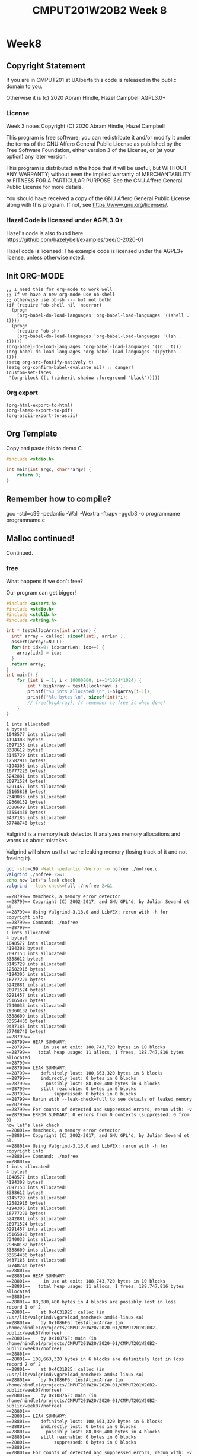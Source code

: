 #+TITLE: CMPUT201W20B2 Week 8
#+PROPERTY: header-args:C             :results output :exports no-export :flags -std=c99 -pedantic -Wall -Wextra -ftrapv -ggdb3 :eval yes :results value verbatim
#+PROPERTY: header-args:sh            :results output :exports no-export :eval yes :results value verbatim
#+PROPERTY: header-args:shell         :results output :exports no-export :eval yes :results value verbatim

* Week8
** Copyright Statement

If you are in CMPUT201 at UAlberta this code is released in the public
domain to you.

Otherwise it is (c) 2020 Abram Hindle, Hazel Campbell AGPL3.0+

*** License

    Week 3 notes
    Copyright (C) 2020 Abram Hindle, Hazel Campbell

    This program is free software: you can redistribute it and/or modify
    it under the terms of the GNU Affero General Public License as
    published by the Free Software Foundation, either version 3 of the
    License, or (at your option) any later version.

    This program is distributed in the hope that it will be useful,
    but WITHOUT ANY WARRANTY; without even the implied warranty of
    MERCHANTABILITY or FITNESS FOR A PARTICULAR PURPOSE.  See the
    GNU Affero General Public License for more details.

    You should have received a copy of the GNU Affero General Public License
    along with this program.  If not, see <https://www.gnu.org/licenses/>.


*** Hazel Code is licensed under AGPL3.0+

Hazel's code is also found here
https://github.com/hazelybell/examples/tree/C-2020-01

Hazel code is licensed: The example code is licensed under the AGPL3+
license, unless otherwise noted.

** Init ORG-MODE

#+BEGIN_SRC elisp
;; I need this for org-mode to work well
;; If we have a new org-mode use ob-shell
;; otherwise use ob-sh --- but not both!
(if (require 'ob-shell nil 'noerror)
  (progn
    (org-babel-do-load-languages 'org-babel-load-languages '((shell . t))))
  (progn
    (require 'ob-sh)
    (org-babel-do-load-languages 'org-babel-load-languages '((sh . t)))))
(org-babel-do-load-languages 'org-babel-load-languages '((C . t)))
(org-babel-do-load-languages 'org-babel-load-languages '((python . t)))
(setq org-src-fontify-natively t)
(setq org-confirm-babel-evaluate nil) ;; danger!
(custom-set-faces
 '(org-block ((t (:inherit shadow :foreground "black")))))
#+END_SRC

#+RESULTS:

*** Org export
#+BEGIN_SRC elisp
(org-html-export-to-html)
(org-latex-export-to-pdf)
(org-ascii-export-to-ascii)
#+END_SRC

#+RESULTS:
: presentation.txt

** Org Template
Copy and paste this to demo C

#+BEGIN_SRC C :exports both
#include <stdio.h>

int main(int argc, char**argv) {
    return 0;
}
#+END_SRC

#+RESULTS:

** Remember how to compile?

gcc  -std=c99 -pedantic -Wall -Wextra -ftrapv -ggdb3 -o programname programname.c

** Malloc continued!

Continued.

*** free

What happens if we don't free?

Our program can get bigger!



#+BEGIN_SRC C :exports both
#include <assert.h>
#include <stdio.h>
#include <stdlib.h>
#include <string.h>

int * testAllocArray(int arrLen) {
  int* array = calloc( sizeof(int), arrLen );
  assert(array!=NULL);
  for(int idx=0; idx<arrLen; idx++) {
    array[idx] = idx;
  }
  return array;
}
int main() {
    for (int i = 1; i < 10000000; i+=1*1024*1024) {
        int * bigArray = testAllocArray( i );
        printf("%u ints allocated!\n",1+bigArray[i-1]);
        printf("%lu bytes!\n", sizeof(int)*i);
        // free(bigArray); // remember to free it when done!
    }
}
#+END_SRC

#+RESULTS:
#+begin_example
1 ints allocated!
4 bytes!
1048577 ints allocated!
4194308 bytes!
2097153 ints allocated!
8388612 bytes!
3145729 ints allocated!
12582916 bytes!
4194305 ints allocated!
16777220 bytes!
5242881 ints allocated!
20971524 bytes!
6291457 ints allocated!
25165828 bytes!
7340033 ints allocated!
29360132 bytes!
8388609 ints allocated!
33554436 bytes!
9437185 ints allocated!
37748740 bytes!
#+end_example

Valgrind is a memory leak detector. It analyzes memory allocations and
warns us about mistakes.

Valgrind will show us that we're leaking memory (losing track of it
and not freeing it).

#+BEGIN_SRC sh :exports both
gcc -std=c99 -Wall -pedantic -Werror -o nofree ./nofree.c
valgrind ./nofree 2>&1
echo now let\'s leak check
valgrind --leak-check=full ./nofree 2>&1
#+END_SRC

#+RESULTS:
#+begin_example
==28799== Memcheck, a memory error detector
==28799== Copyright (C) 2002-2017, and GNU GPL'd, by Julian Seward et al.
==28799== Using Valgrind-3.13.0 and LibVEX; rerun with -h for copyright info
==28799== Command: ./nofree
==28799== 
1 ints allocated!
4 bytes!
1048577 ints allocated!
4194308 bytes!
2097153 ints allocated!
8388612 bytes!
3145729 ints allocated!
12582916 bytes!
4194305 ints allocated!
16777220 bytes!
5242881 ints allocated!
20971524 bytes!
6291457 ints allocated!
25165828 bytes!
7340033 ints allocated!
29360132 bytes!
8388609 ints allocated!
33554436 bytes!
9437185 ints allocated!
37748740 bytes!
==28799== 
==28799== HEAP SUMMARY:
==28799==     in use at exit: 188,743,720 bytes in 10 blocks
==28799==   total heap usage: 11 allocs, 1 frees, 188,747,816 bytes allocated
==28799== 
==28799== LEAK SUMMARY:
==28799==    definitely lost: 100,663,320 bytes in 6 blocks
==28799==    indirectly lost: 0 bytes in 0 blocks
==28799==      possibly lost: 88,080,400 bytes in 4 blocks
==28799==    still reachable: 0 bytes in 0 blocks
==28799==         suppressed: 0 bytes in 0 blocks
==28799== Rerun with --leak-check=full to see details of leaked memory
==28799== 
==28799== For counts of detected and suppressed errors, rerun with: -v
==28799== ERROR SUMMARY: 0 errors from 0 contexts (suppressed: 0 from 0)
now let's leak check
==28801== Memcheck, a memory error detector
==28801== Copyright (C) 2002-2017, and GNU GPL'd, by Julian Seward et al.
==28801== Using Valgrind-3.13.0 and LibVEX; rerun with -h for copyright info
==28801== Command: ./nofree
==28801== 
1 ints allocated!
4 bytes!
1048577 ints allocated!
4194308 bytes!
2097153 ints allocated!
8388612 bytes!
3145729 ints allocated!
12582916 bytes!
4194305 ints allocated!
16777220 bytes!
5242881 ints allocated!
20971524 bytes!
6291457 ints allocated!
25165828 bytes!
7340033 ints allocated!
29360132 bytes!
8388609 ints allocated!
33554436 bytes!
9437185 ints allocated!
37748740 bytes!
==28801== 
==28801== HEAP SUMMARY:
==28801==     in use at exit: 188,743,720 bytes in 10 blocks
==28801==   total heap usage: 11 allocs, 1 frees, 188,747,816 bytes allocated
==28801== 
==28801== 88,080,400 bytes in 4 blocks are possibly lost in loss record 1 of 2
==28801==    at 0x4C31B25: calloc (in /usr/lib/valgrind/vgpreload_memcheck-amd64-linux.so)
==28801==    by 0x1086F6: testAllocArray (in /home/hindle1/projects/CMPUT201W20/2020-01/CMPUT201W20B2-public/week07/nofree)
==28801==    by 0x10876F: main (in /home/hindle1/projects/CMPUT201W20/2020-01/CMPUT201W20B2-public/week07/nofree)
==28801== 
==28801== 100,663,320 bytes in 6 blocks are definitely lost in loss record 2 of 2
==28801==    at 0x4C31B25: calloc (in /usr/lib/valgrind/vgpreload_memcheck-amd64-linux.so)
==28801==    by 0x1086F6: testAllocArray (in /home/hindle1/projects/CMPUT201W20/2020-01/CMPUT201W20B2-public/week07/nofree)
==28801==    by 0x10876F: main (in /home/hindle1/projects/CMPUT201W20/2020-01/CMPUT201W20B2-public/week07/nofree)
==28801== 
==28801== LEAK SUMMARY:
==28801==    definitely lost: 100,663,320 bytes in 6 blocks
==28801==    indirectly lost: 0 bytes in 0 blocks
==28801==      possibly lost: 88,080,400 bytes in 4 blocks
==28801==    still reachable: 0 bytes in 0 blocks
==28801==         suppressed: 0 bytes in 0 blocks
==28801== 
==28801== For counts of detected and suppressed errors, rerun with: -v
==28801== ERROR SUMMARY: 2 errors from 2 contexts (suppressed: 0 from 0)
#+end_example

*** Malloc and structs

Mallocs are often used with arrays of structs. You need to get the
sizeof the struct.

#+BEGIN_SRC C :exports both
#include <stdbool.h> 
#include <stdio.h>
#include <stdlib.h>
#include <time.h>

enum card_face {
    ACE = 1,
    FACE2,
    FACE3,
    FACE4,
    FACE5,
    FACE6,
    FACE7,
    FACE8,
    FACE9,
    FACE10,
    JACK,
    QUEEN,
    KING,
};

typedef enum card_face CardFace;

#define NFACES 13
#define NFACEOFF 1

enum card_suit {
    CLUBS,
    HEARTS,
    DIAMONDS,
    SPADES
};

typedef enum card_suit CardSuit;

#define NSUIT 4

struct playing_card {
    CardFace face;
    CardSuit suit;
};

typedef struct playing_card PlayingCard;

#define HANDSIZE 5

bool isFlush(PlayingCard hand[HANDSIZE]) {
    CardSuit suit = hand[0].suit;
    for (int i = 1;  i < HANDSIZE; i++ ) {
        if (suit != hand[i].suit) {
            return false;
        }
    }
    return true;
}

PlayingCard randomCard() {
    PlayingCard card = {ACE, CLUBS};
    card.face = NFACEOFF + ( rand() % NFACES );
    card.suit =  rand() % NSUIT;
    return card;
}
int main() {
    srand(time(NULL));
    const int N = 1000000;
    PlayingCard * bigHand = malloc(sizeof(PlayingCard)*N);
    for (int i = 0; i < N; i++) {
        bigHand[i] = randomCard();
    }
    int flushes = 0;
    for (int i = 0; i < N - HANDSIZE; i+=HANDSIZE) {
        if (isFlush(bigHand + i)) {
            if (flushes < 10) { // reduce printing
                printf("Flush found at card %d\n", i);
                printf("Suit %d\n", bigHand[i].suit);
            }
            flushes++;
        }
    }
    printf("We found %d flushes out of %d hands: %f\n", flushes, N/HANDSIZE, flushes/(float)(N/HANDSIZE));
}


#+END_SRC

#+RESULTS:
#+begin_example
Flush found at card 225
Suit 2
Flush found at card 1370
Suit 1
Flush found at card 4095
Suit 1
Flush found at card 8160
Suit 1
Flush found at card 8665
Suit 0
Flush found at card 10025
Suit 1
Flush found at card 12900
Suit 0
Flush found at card 13085
Suit 0
Flush found at card 14855
Suit 3
Flush found at card 15145
Suit 2
We found 799 flushes out of 200000 hands: 0.003995
#+end_example


*** Malloc Array of Array versus 2D

So instead of allocating a big block and carving a 2D array out of it
we could just allocate each row and make an array of arrays.

Try playing with the order of allocation of rows. Does it affect the result?


#+BEGIN_SRC C
#include <stdio.h>
#include <stdlib.h>

// This example compares using malloc to get space for a 2-D array vs using malloc to make space for a array of arrays.

int * alloc2d(size_t n) {
    // we can just do 1 malloc()
    return (int *) malloc(n * n * sizeof(int));
}

int ** alloc_aoa(size_t n) {
    // we have to do 1 + n malloc()s
    int ** p = malloc(n * sizeof(int *));
    // we don't need to do them in order...
    for (size_t i = 0; i < n; i++) {
        p[i] = malloc(n * sizeof(int));
    }
    return p;
}

void free2d(int * p) {
    // we can just do 1 free()
    free(p);
}

void free_aoa(size_t n, int ** p) {
    // we have to do n + 1 free()s
    for (size_t i = 0; i < n; i++) {
        free(p[i]);
    }
    free(p);
}

int get2d(size_t n, int * p, size_t i, size_t j) {
    return p[i * n + j];
}

int get_aoa(int **p, size_t i, size_t j) {
    return p[i][j];
}

int set2d(size_t n, int * p, size_t i, size_t j, int v) {
    return p[i * n + j] = v;
}

int set_aoa(int **p, size_t i, size_t j, int v) {
    return p[i][j] = v;
}

int main(int argc, char **argv) {
    srand(1);
    // printf("I'm going to make space for a big, square table in memory.\n");
    // printf("How many rows and columns would you like to make space for? ");
    size_t n;
    // int r = scanf("%zu", &n);
    n = 30;
    if (n != 1) {
        printf("Sorry, I couldn't understand that :(\n");
        exit(1);
    }
    // allocate them
    int *p2d = alloc2d(n);
    int **aoa = alloc_aoa(n);
    // initialize them
    for (size_t i = 0; i < n; i++) {
        for (size_t j = 0; j < n; j++) {
            set2d(n, p2d, i, j, rand() % 10);
            set_aoa(aoa, i, j, rand() % 10);
        }
    }
    // print them out
    printf("2d:\n");
    for (size_t i = 0; i < n; i++) {
        for (size_t j = 0; j < n; j++) {
            int x = get2d(n, p2d, i, j);
            printf("%d ", x);
        }
        printf("\n");
    }
    printf("aoa:\n");
    for (size_t i = 0; i < n; i++) {
        for (size_t j = 0; j < n; j++) {
            int x = get_aoa(aoa, i, j);
            printf("%d ", x);
        }
        printf("\n");
    }
    // free them
    free2d(p2d);
    free_aoa(n, aoa);
}
#+END_SRC

#+RESULTS:
#+begin_example
I'm going to make space for a big, square table in memory.
How many rows and columns would you like to make space for? Sorry, I couldn't understand that :(
2d:
3 7 3 6 9 2 0 3 0 2 1 7 2 2 7 9 2 9 3 1 9 1 4 8 5 3 1 6 2 6 
5 4 6 6 3 4 2 4 4 3 7 6 8 3 4 2 6 9 6 4 5 4 7 7 7 2 1 6 5 4 
0 1 7 1 9 7 7 6 6 9 8 2 3 0 8 0 6 8 6 1 9 4 1 3 4 4 7 3 7 9 
2 7 5 4 8 9 5 8 3 8 6 3 3 6 4 8 9 7 4 0 0 2 4 5 4 9 2 7 5 8 
2 9 6 0 1 5 1 8 0 4 2 8 2 4 2 0 2 9 8 3 1 3 0 9 9 9 3 0 6 4 
0 6 6 5 9 7 8 9 6 2 6 3 1 9 1 9 0 5 7 4 0 2 6 0 2 2 5 2 0 8 
8 4 9 9 2 4 9 3 0 0 9 3 1 4 1 6 4 2 4 2 8 2 8 6 3 3 3 0 7 8 
0 8 9 3 3 3 6 2 5 7 6 4 0 8 0 6 4 9 9 8 0 7 9 5 9 5 4 9 5 3 
7 8 9 7 2 3 9 2 1 6 1 0 3 1 0 6 7 0 4 4 5 2 0 6 6 8 6 7 1 1 
7 2 4 2 2 0 9 5 0 7 8 0 6 6 9 5 7 5 3 3 9 7 7 1 0 8 5 4 7 3 
0 7 9 2 3 1 2 2 7 1 4 7 1 7 4 8 1 6 1 6 8 8 0 2 7 6 6 7 7 9 
7 6 8 3 4 5 1 5 9 3 5 2 7 3 6 6 3 4 9 2 8 0 4 6 7 3 3 5 0 7 
3 0 0 1 3 9 4 5 8 5 5 9 7 3 6 5 6 0 1 2 9 0 2 4 3 8 3 0 3 9 
7 2 2 4 8 0 9 2 1 3 2 4 1 5 1 9 1 3 7 8 7 4 4 1 8 2 9 6 6 9 
0 9 1 8 6 7 7 2 1 0 0 0 3 4 1 0 2 7 6 4 2 7 4 6 7 5 2 3 4 9 
2 1 3 2 5 5 0 4 6 2 8 5 6 8 7 2 0 8 5 7 8 3 7 7 9 1 0 9 8 3 
0 9 1 7 7 2 1 8 4 6 6 4 8 8 5 4 0 7 2 2 3 9 1 5 4 2 1 2 2 9 
4 5 1 0 1 7 9 1 7 0 0 5 9 1 1 0 8 4 2 4 9 2 9 0 4 9 5 6 3 9 
2 3 9 1 4 8 7 3 9 5 8 0 3 1 7 5 1 3 0 5 2 9 9 9 1 3 3 4 1 6 
7 2 2 1 4 8 3 7 3 2 3 6 1 6 0 5 5 9 8 2 9 1 0 6 9 8 8 3 0 5 
3 8 1 9 0 5 4 4 9 9 3 3 7 4 9 9 2 6 9 6 1 3 2 3 9 4 4 9 8 2 
5 3 4 5 7 9 7 7 9 5 4 7 3 2 2 3 1 8 0 2 9 9 3 8 6 7 7 1 0 4 
3 3 7 1 9 6 9 5 1 9 1 2 0 3 1 7 8 0 4 3 9 4 5 2 7 8 9 3 8 4 
6 8 5 1 6 8 6 5 6 1 3 5 6 4 6 7 3 9 0 2 9 3 5 7 7 6 4 3 2 6 
9 5 3 4 1 1 9 5 2 9 7 4 1 1 8 4 3 3 7 3 8 0 8 8 3 5 5 2 8 2 
3 7 7 6 2 7 3 2 5 7 9 1 4 5 8 3 5 1 5 0 8 9 9 6 5 5 0 2 9 2 
6 5 8 7 6 2 9 0 7 5 4 0 8 4 4 8 2 6 2 7 4 6 4 4 5 6 3 7 2 0 
9 1 4 5 2 0 3 1 5 4 0 3 9 4 3 2 5 8 1 1 8 3 9 5 4 6 2 0 3 7 
3 1 4 1 6 3 7 0 4 3 7 9 3 2 9 5 0 3 9 5 3 2 7 7 0 6 5 8 9 7 
0 1 3 7 2 1 3 8 8 8 8 9 3 4 7 3 6 2 2 5 4 4 1 3 8 3 9 4 1 0 
aoa:
6 5 5 2 1 7 9 6 6 6 8 9 0 3 5 2 8 7 6 2 3 9 7 4 0 6 0 3 0 1 
5 7 5 9 7 5 5 7 4 0 8 8 4 1 9 0 8 2 6 9 0 8 1 2 2 6 0 1 9 9 
9 7 1 5 7 6 3 5 3 4 1 9 9 8 5 9 3 5 1 5 8 8 0 0 4 4 6 1 5 6 
1 8 7 1 5 7 3 8 1 9 4 3 8 0 8 8 7 6 3 3 9 5 0 9 6 2 4 7 4 1 
8 3 8 2 0 1 0 5 6 6 5 6 8 7 4 6 9 0 1 1 0 4 3 1 6 3 8 5 6 0 
4 2 7 6 8 2 2 9 0 7 1 2 5 9 4 1 7 8 0 8 4 9 1 4 2 0 5 9 2 3 
0 0 1 6 5 4 9 6 5 2 4 5 7 3 4 9 2 6 1 8 9 8 8 8 8 3 8 4 6 9 
6 7 0 3 7 2 5 6 8 9 0 1 4 7 8 2 7 3 2 3 1 8 1 4 2 7 9 4 9 5 
0 1 9 8 5 4 0 0 9 2 2 7 1 9 5 7 4 6 7 8 8 6 6 4 2 9 0 0 0 3 
7 6 5 0 9 9 4 1 3 8 6 4 7 0 7 9 8 3 8 7 3 8 4 9 9 8 8 3 1 8 
9 9 3 4 7 2 0 1 5 7 1 1 1 0 0 5 6 2 9 4 0 1 2 9 5 4 3 9 4 1 
0 0 5 9 1 4 5 4 8 8 2 2 0 4 3 3 4 3 7 5 9 2 7 5 1 3 8 1 8 6 
5 8 4 1 5 3 1 0 3 6 9 0 6 7 1 0 5 8 2 6 1 4 7 0 2 0 7 0 4 2 
4 5 4 3 6 8 2 3 8 4 2 5 7 7 6 8 3 3 9 6 0 8 8 6 5 1 9 0 4 9 
8 3 4 9 7 3 1 2 5 9 4 1 7 1 3 3 1 5 5 2 1 2 1 5 8 9 7 6 7 7 
2 6 0 1 6 0 3 6 0 5 9 0 0 3 8 1 5 5 0 3 2 0 7 6 1 9 8 8 0 7 
6 2 7 9 6 7 5 8 5 5 8 8 3 7 2 5 5 3 7 1 4 4 9 7 1 2 6 0 2 7 
3 6 4 3 2 7 8 0 6 1 2 1 7 3 2 6 7 9 4 5 1 8 6 6 0 4 4 6 9 5 
1 0 9 3 5 5 3 8 5 3 6 3 6 8 0 1 0 0 4 4 4 9 4 8 6 9 3 6 5 1 
2 9 8 2 7 6 7 2 7 5 7 8 3 4 3 8 0 9 0 4 0 2 0 3 0 3 7 1 0 0 
1 0 7 1 3 9 8 6 2 0 0 3 9 9 1 4 0 5 5 1 4 7 7 3 2 4 9 3 3 9 
4 9 9 5 3 0 2 2 0 0 1 9 6 1 5 9 8 7 5 7 1 6 6 4 6 2 4 0 6 4 
7 4 2 7 5 8 5 2 5 9 6 1 5 2 9 6 2 6 3 6 0 8 1 9 3 0 2 1 7 1 
3 5 0 2 4 5 2 2 9 3 1 2 9 4 0 4 7 0 2 6 0 5 8 1 0 0 1 0 9 0 
3 4 6 3 9 0 4 6 5 1 7 1 9 3 7 9 1 8 9 8 4 0 6 2 8 0 9 6 5 8 
6 8 2 6 9 0 7 3 1 8 4 6 3 4 7 3 0 4 7 7 9 3 4 4 5 6 6 6 9 9 
5 3 6 3 0 6 3 8 6 2 0 6 5 9 6 3 3 2 4 0 9 5 6 2 1 1 7 1 1 8 
0 3 8 8 2 6 6 0 7 2 0 3 0 3 4 4 3 1 3 5 1 3 7 4 9 7 1 1 7 6 
9 0 1 8 4 4 7 7 5 0 2 9 0 7 9 2 8 5 6 6 0 0 4 3 1 7 7 8 0 8 
3 0 6 3 2 5 3 2 5 0 6 3 7 3 1 9 4 0 9 7 6 9 2 1 1 8 2 5 0 1
#+end_example


*** Malloc array of arrays structs?

Arrays of Arrays? Pointers?

X ** x?

#+BEGIN_SRC C :exports both 
#include <stdbool.h> 
#include <stdio.h>
#include <stdlib.h>
#include <time.h>

enum card_face {
    ACE = 1,
    FACE2,
    FACE3,
    FACE4,
    FACE5,
    FACE6,
    FACE7,
    FACE8,
    FACE9,
    FACE10,
    JACK,
    QUEEN,
    KING,
};

typedef enum card_face CardFace;

#define NFACES 13
#define NFACEOFF 1

enum card_suit {
    CLUBS,
    HEARTS,
    DIAMONDS,
    SPADES
};

typedef enum card_suit CardSuit;

#define NSUIT 4

struct playing_card {
    CardFace face;
    CardSuit suit;
};

typedef struct playing_card PlayingCard;

#define HANDSIZE 5

bool isFlush(PlayingCard hand[HANDSIZE]) {
    CardSuit suit = hand[0].suit;
    for (int i = 1;  i < HANDSIZE; i++ ) {
        if (suit != hand[i].suit) {
            return false;
        }
    }
    return true;
}

PlayingCard randomCard() {
    PlayingCard card = {ACE, CLUBS};
    card.face = NFACEOFF + ( rand() % NFACES );
    card.suit =  rand() % NSUIT;
    return card;
}
int main() {
    srand(time(NULL));
    const int HANDS = 1000000;
    PlayingCard * hands = malloc(sizeof(PlayingCard)*HANDS*HANDSIZE);
    for (int i = 0; i < HANDS*HANDSIZE; i++) {
        hands[i] = randomCard();
    }
    int flushes = 0;
    for (int i = 0; i < HANDS; i++) {
        if (isFlush(hands + i*HANDSIZE)) {
            if (flushes < 10) { // reduce printing
                printf("Flush found at card %d\n", i);
                printf("Suit %d\n", hands[i].suit);
            }
            flushes++;
        }
    }
    printf("We found %d flushes out of %d hands: %f\n", flushes, HANDS, flushes/(float)(HANDS));
}


#+END_SRC

#+RESULTS:
#+begin_example
Flush found at card 19
Suit 3
Flush found at card 340
Suit 1
Flush found at card 450
Suit 0
Flush found at card 870
Suit 0
Flush found at card 918
Suit 1
Flush found at card 932
Suit 2
Flush found at card 970
Suit 2
Flush found at card 1375
Suit 0
Flush found at card 1438
Suit 3
Flush found at card 1631
Suit 2
We found 3902 flushes out of 1000000 hands: 0.003902
#+end_example

That's kind of gross, let's model our hands as arrays of 5 cards instead.

#+BEGIN_SRC C :exports both 
#include <stdbool.h> 
#include <stdio.h>
#include <stdlib.h>
#include <time.h>

enum card_face {
    ACE = 1,
    FACE2,
    FACE3,
    FACE4,
    FACE5,
    FACE6,
    FACE7,
    FACE8,
    FACE9,
    FACE10,
    JACK,
    QUEEN,
    KING,
};

typedef enum card_face CardFace;

#define NFACES 13
#define NFACEOFF 1

enum card_suit {
    CLUBS,
    HEARTS,
    DIAMONDS,
    SPADES
};

typedef enum card_suit CardSuit;

#define NSUIT 4

struct playing_card {
    CardFace face;
    CardSuit suit;
};

typedef struct playing_card PlayingCard;

#define HANDSIZE 5

bool isFlush(PlayingCard hand[HANDSIZE]) {
    CardSuit suit = hand[0].suit;
    for (int i = 1;  i < HANDSIZE; i++ ) {
        if (suit != hand[i].suit) {
            return false;
        }
    }
    return true;
}

PlayingCard randomCard() {
    PlayingCard card = {ACE, CLUBS};
    card.face = NFACEOFF + ( rand() % NFACES );
    card.suit =  rand() % NSUIT;
    return card;
}
int main() {
    srand(time(NULL));
    const int HANDS = 1000000;
    // Pointer to arrays
    PlayingCard (*hands)[5] = malloc(sizeof(PlayingCard[5])*HANDS);
    for (int i = 0; i < HANDS; i++) {
        for (int j = 0; j < HANDSIZE; j++) {
            hands[i][j] = randomCard();
        }
    }
    int flushes = 0;
    for (int i = 0; i < HANDS; i++) {
        if (isFlush(hands[i])) {
            if (flushes < 10) { // reduce printing
                printf("Flush found at card %d\n", i);
                printf("Suit %d\n", hands[i][0].suit);
            }
            flushes++;
        }
    }
    printf("We found %d flushes out of %d hands: %f\n", flushes, HANDS, flushes/(float)(HANDS));
}


#+END_SRC

#+RESULTS:
#+begin_example
Flush found at card 223
Suit 0
Flush found at card 323
Suit 1
Flush found at card 335
Suit 3
Flush found at card 407
Suit 1
Flush found at card 896
Suit 3
Flush found at card 1027
Suit 3
Flush found at card 1124
Suit 0
Flush found at card 1279
Suit 0
Flush found at card 1301
Suit 0
Flush found at card 1734
Suit 3
We found 3855 flushes out of 1000000 hands: 0.003855
#+end_example

- Remember to tangle this to write to disk

file:./cards-aoa.c

#+BEGIN_SRC C :exports both  :tangle cards-aoa.c
#include <stdbool.h> 
#include <stdio.h>
#include <stdlib.h>
#include <time.h>
#include <assert.h>

enum card_face {
    ACE = 1,
    FACE2,
    FACE3,
    FACE4,
    FACE5,
    FACE6,
    FACE7,
    FACE8,
    FACE9,
    FACE10,
    JACK,
    QUEEN,
    KING,
};

typedef enum card_face CardFace;

#define NFACES 13
#define NFACEOFF 1

enum card_suit {
    CLUBS,
    HEARTS,
    DIAMONDS,
    SPADES
};

typedef enum card_suit CardSuit;

#define NSUIT 4

struct playing_card {
    CardFace face;
    CardSuit suit;
};

typedef struct playing_card PlayingCard;

#define HANDSIZE 5

bool isFlush(PlayingCard hand[HANDSIZE]) {
    CardSuit suit = hand[0].suit;
    for (int i = 1;  i < HANDSIZE; i++ ) {
        if (suit != hand[i].suit) {
            return false;
        }
    }
    return true;
}

PlayingCard randomCard() {
    PlayingCard card = {ACE, CLUBS};
    card.face = NFACEOFF + ( rand() % NFACES );
    card.suit =  rand() % NSUIT;
    return card;
}

PlayingCard * allocateHand() {
    PlayingCard * hand = malloc(sizeof(PlayingCard[HANDSIZE]));
    assert(hand!=NULL);
    return hand;
}

void randomizeHand( PlayingCard hand[HANDSIZE]) {
    for (int i = 0; i < HANDSIZE; i++) {
        hand[i] = randomCard();
    }
}

int main() {
    srand(time(NULL));
    const int HANDS = 1000000;
    // Pointer to arrays of arrays
    PlayingCard **hands = malloc(sizeof(PlayingCard(*)[5]) * HANDS);
    for (int i = HANDS-1; i >= 0; i--) {
        hands[i] = allocateHand();
        randomizeHand( hands[i] );
    }
    int flushes = 0;
    for (int i = 0; i < HANDS; i++) {
        if (isFlush(hands[i])) {
            if (flushes < 10) { // reduce printing
                printf("Flush found at card %d\n", i);
                printf("Suit %d\n", hands[i][0].suit);
            }
            flushes++;
        }
    }
    printf("We found %d flushes out of %d hands: %f\n", flushes, HANDS, flushes/(float)(HANDS));
    for (int i = 0; i < HANDS; i++) {
        // comment these out to try valgrind
        free(hands[i]);
    }
    // comment these out to try valgrind
    free(hands);
}


#+END_SRC

#+RESULTS:
#+begin_example
Flush found at card 148
Suit 0
Flush found at card 792
Suit 2
Flush found at card 845
Suit 1
Flush found at card 1055
Suit 1
Flush found at card 1152
Suit 3
Flush found at card 1240
Suit 0
Flush found at card 1259
Suit 3
Flush found at card 1873
Suit 1
Flush found at card 2368
Suit 0
Flush found at card 2509
Suit 0
We found 4003 flushes out of 1000000 hands: 0.004003
#+end_example

#+BEGIN_SRC sh :exports both  
gcc -std=c99 -pedantic -Wall -Wextra -ftrapv -ggdb3 -o cards-aoa ./cards-aoa.c
valgrind --leak-check=full ./cards-aoa 2>&1
#+END_SRC

#+RESULTS:
#+begin_example
==16946== Memcheck, a memory error detector
==16946== Copyright (C) 2002-2017, and GNU GPL'd, by Julian Seward et al.
==16946== Using Valgrind-3.13.0 and LibVEX; rerun with -h for copyright info
==16946== Command: ./cards-aoa
==16946== 
Flush found at card 14
Suit 0
Flush found at card 65
Suit 0
Flush found at card 126
Suit 1
Flush found at card 238
Suit 1
Flush found at card 246
Suit 1
Flush found at card 648
Suit 1
Flush found at card 738
Suit 2
Flush found at card 894
Suit 1
Flush found at card 1076
Suit 0
Flush found at card 1175
Suit 2
We found 3845 flushes out of 1000000 hands: 0.003845
==16946== 
==16946== HEAP SUMMARY:
==16946==     in use at exit: 0 bytes in 0 blocks
==16946==   total heap usage: 1,000,002 allocs, 1,000,002 frees, 48,004,096 bytes allocated
==16946== 
==16946== All heap blocks were freed -- no leaks are possible
==16946== 
==16946== For counts of detected and suppressed errors, rerun with: -v
==16946== ERROR SUMMARY: 0 errors from 0 contexts (suppressed: 0 from 0)
#+end_example


*** Using pointers for protection

file:./stack.c
#+BEGIN_SRC C :exports both  :tangle stack.c
#define _POSIX_C_SOURCE 200809L // <-- needed for getline
#include <stdint.h>
#include <stdio.h>
#include <stdlib.h>
#include <string.h>

/* Let's define Stack as a pointer to a struct,
 * which itself contains the pointer to the actual
 * data on the stack, which are pointers to chars (strings).
 * 
 * This is so that when we realloc() and update elts,
 * we don't have to worry about some other piece of code
 * having the old value of elts.
 * 
 * If we didn't hide our pointer that gets realloc'd behind
 * another pointer, it is easy to have an old copy of the
 * realloc'd pointer (which is now invalid) floating around.
 * 
 * But by putting it behind a pointer, new_stack() can
 * create the single copy of the struct, which contains
 * the elts pointer that changes. Since the sizeof the
 * actual struct never changes, we never have to realloc
 * that pointer, so we can ensure we only have one version
 * of elts at all times. This is similar to how
 * Java/Python/JS handle arrays internally.
 * 
 */

// OK so Stack is pointer of struct stack NOT struct stack.
typedef struct stack {
    size_t size;
    char ** elts;
} * Stack;

void show_stack(Stack stack) {
    printf("Stack %p: %zu items starting at %p\n",
           (void *) stack,
           stack->size,
           (void *) stack->elts
    );
}

// This is a good style, new_object, or object_create
Stack new_stack() {
    /* Constructor */
    Stack new = malloc(sizeof(*new));
    if (new == NULL) {
        abort();
    }
    new->size = 0;
    new->elts = NULL;
    show_stack(new);
    return new;
}

/* this function deduplicates code from push and pop */
void resize(Stack stack, size_t new_size) {
    stack->elts = realloc(
        stack->elts,
        sizeof(char *) * new_size
    );
    
    /* make sure any new elements are initialized */
    size_t first_new_elt = stack->size;
    for (size_t idx = first_new_elt;
         idx < new_size;
         idx++) {
        stack->elts[idx] = NULL;
    }
    
    stack->size = new_size;
}

void push(Stack stack, char * string) {
    resize(stack, stack->size + 1);
    stack->elts[stack->size-1] = string;
    show_stack(stack);
}

char * pop(Stack stack) {
    if (stack->size == 0) {
        abort();
    }
    char * string = stack->elts[stack->size-1];
    resize(stack, stack->size - 1);
    show_stack(stack);
    return string;
}

/* Destructor */
void free_stack(Stack stack) {
    resize(stack, 0);
    free(stack);
}

char * checked_getline() {
    char * line = NULL;
    size_t alloc_len = 0;
    ssize_t got = getline(&line, &alloc_len, stdin);
    if (got < 0) {
        if (line != NULL) {
            free(line);
        }
        return NULL;
    } else {
        return line;
    }
}

void push_input_lines(Stack stack) {
    printf("Enter some lines. Press ctrl-d (EOF) to end.\n");
    char * line = NULL;
    while ((line = checked_getline()) != NULL) {
        push(stack, line);
    }
}

void pop_lines(Stack stack) {
    while (stack->size > 0) {
        char * line = pop(stack);
        puts(line);
        free(line);
    }
}

int main() {
    Stack stack1 = new_stack();
    Stack stack2 = stack1;
/* Because stack is a pointer, stack1 and stack2 are 
 * actually the same stack!
 * Because the actual struct doesn't need to change size,
 * these pointers will be valid until we call free_stack()
 */
    push_input_lines(stack1);
    pop_lines(stack2);
    free_stack(stack1);
    return 0;
}
#+END_SRC

#+RESULTS:
: Stack 0x56362ee8c260: 0 items starting at (nil)
: Enter some lines. Press ctrl-d (EOF) to end.

#+BEGIN_SRC sh :exports both  
gcc -std=c99 -pedantic -Wall -Wextra -ftrapv -ggdb3 -o stack ./stack.c
seq 9990 9999 | ./stack
#+END_SRC

#+RESULTS:
#+begin_example
Stack 0x55f488145260: 0 items starting at (nil)
Enter some lines. Press ctrl-d (EOF) to end.
Stack 0x55f488145260: 1 items starting at 0x55f488147320
Stack 0x55f488145260: 2 items starting at 0x55f488147320
Stack 0x55f488145260: 3 items starting at 0x55f488147320
Stack 0x55f488145260: 4 items starting at 0x55f4881474c0
Stack 0x55f488145260: 5 items starting at 0x55f4881474c0
Stack 0x55f488145260: 6 items starting at 0x55f4881475f0
Stack 0x55f488145260: 7 items starting at 0x55f4881475f0
Stack 0x55f488145260: 8 items starting at 0x55f488147730
Stack 0x55f488145260: 9 items starting at 0x55f488147730
Stack 0x55f488145260: 10 items starting at 0x55f488147880
Stack 0x55f488145260: 9 items starting at 0x55f488147880
9999
Stack 0x55f488145260: 8 items starting at 0x55f488147880
9998
Stack 0x55f488145260: 7 items starting at 0x55f488147880
9997
Stack 0x55f488145260: 6 items starting at 0x55f488147880
9996
Stack 0x55f488145260: 5 items starting at 0x55f488147880
9995
Stack 0x55f488145260: 4 items starting at 0x55f488147880
9994
Stack 0x55f488145260: 3 items starting at 0x55f488147880
9993
Stack 0x55f488145260: 2 items starting at 0x55f488147880
9992
Stack 0x55f488145260: 1 items starting at 0x55f488147880
9991
Stack 0x55f488145260: 0 items starting at (nil)
9990
#+end_example

** Objects and APIs

When you make a new type you should follow some guidelines:

- put the name of the type at the start or end of function names:
  - For type dog:
    - dog_create()
    - dog_free(dog)
    - dog_move(dog,x,y)
    - dog_bark(dog, bark_spec)
    - createDog()
    - freeDog(dog)
    - moveDog(dog,x,y)
    - barkDog(dog, barkSpec)
  - For type cat:
    - createCat()
    - freeCat(cat)
    - moveCat(cat)
    - meowCat(cat, meow_spec)
    - cat_create()
    - cat_free(cat)
    - cat_move(cat)
    - cat_meow(cat, meow_spec)
- Should your type be a struct or a pointer to a struct?
  - struct pros:
    + functional
    + easy to copy
    + stay on the stack
    + safe shallow copy of data
    + don't have to free
  - struct cons:
    - if structs have pointers then copies of structs might have old pointers
    - doesn't play well we malloc and realloc
    - stale info
    - hard to ensure consistency
    - big
  - pointer to struct pros:
    + small to pass (1 pointer)
    + can have multiple references
    + more control
    + can hide implementation better
    + consistency
    + malloc and realloc friendly.
  - pointer to struct cons:
    - malloc
    - must free
    - hard to copy
    - deepcopy required
    - awkward with arrays

*** original stack example 

file:./stack.c
#+BEGIN_SRC C :exports both  :tangle stack.c
#define _POSIX_C_SOURCE 200809L // <-- needed for getline
#include <stdint.h>
#include <stdio.h>
#include <stdlib.h>
#include <string.h>

/* Let's define Stack as a pointer to a struct,
 * which itself contains the pointer to the actual
 * data on the stack, which are pointers to chars (strings).
 * 
 * This is so that when we realloc() and update elts,
 * we don't have to worry about some other piece of code
 * having the old value of elts.
 * 
 * If we didn't hide our pointer that gets realloc'd behind
 * another pointer, it is easy to have an old copy of the
 * realloc'd pointer (which is now invalid) floating around.
 * 
 * But by putting it behind a pointer, new_stack() can
 * create the single copy of the struct, which contains
 * the elts pointer that changes. Since the sizeof the
 * actual struct never changes, we never have to realloc
 * that pointer, so we can ensure we only have one version
 * of elts at all times. This is similar to how
 * Java/Python/JS handle arrays internally.
 * 
 */

// OK so Stack is pointer of struct stack NOT struct stack.
typedef struct stack {
    size_t size;
    char ** elts;
} * Stack;

void show_stack(Stack stack) {
    printf("Stack %p: %zu items starting at %p\n",
           (void *) stack,
           stack->size,
           (void *) stack->elts
    );
}

// This is a good style, new_object, or object_create
Stack new_stack() {
    /* Constructor */
    Stack new = malloc(sizeof(*new));
    new->size = 0;
    new->elts = NULL;
    show_stack(new);
    return new;
}

/* this function deduplicates code from push and pop */
void resize(Stack stack, size_t new_size) {
    stack->elts = realloc(
        stack->elts,
        sizeof(char *) * new_size
    );
    
    /* make sure any new elements are initialized */
    size_t first_new_elt = stack->size;
    for (size_t idx = first_new_elt;
         idx < new_size;
         idx++) {
        stack->elts[idx] = NULL;
    }
    
    stack->size = new_size;
}

void push(Stack stack, char * string) {
    resize(stack, stack->size + 1);
    stack->elts[stack->size-1] = string;
    show_stack(stack);
}

char * pop(Stack stack) {
    if (stack->size == 0) {
        abort();
    }
    char * string = stack->elts[stack->size-1];
    resize(stack, stack->size - 1);
    show_stack(stack);
    return string;
}

/* Destructor */
void free_stack(Stack stack) {
    resize(stack, 0);
    free(stack);
}

char * checked_getline() {
    char * line = NULL;
    size_t alloc_len = 0;
    ssize_t got = getline(&line, &alloc_len, stdin);
    if (got < 0) {
        if (line != NULL) {
            free(line);
        }
        return NULL;
    } else {
        return line;
    }
}

void push_input_lines(Stack stack) {
    printf("Enter some lines. Press ctrl-d (EOF) to end.\n");
    char * line = NULL;
    while ((line = checked_getline()) != NULL) {
        push(stack, line);
    }
}

void pop_lines(Stack stack) {
    while (stack->size > 0) {
        char * line = pop(stack);
        puts(line);
        free(line);
    }
}

int main() {
    Stack stack1 = new_stack();
    Stack stack2 = stack1;
/* Because stack is a pointer, stack1 and stack2 are 
 * actually the same stack!
 * Because the actual struct doesn't need to change size,
 * these pointers will be valid until we call free_stack()
 */
    push_input_lines(stack1);
    pop_lines(stack2);
    free_stack(stack1);
    return 0;
}
#+END_SRC

#+RESULTS:
: Stack 0x55f01a3ba260: 0 items starting at (nil)
: Enter some lines. Press ctrl-d (EOF) to end.

*** Recommended stack example
file:./new_stack.c
#+BEGIN_SRC C :exports both  :tangle new_stack.c
#define _POSIX_C_SOURCE 200809L // <-- needed for getline
#include <stdint.h>
#include <stdio.h>
#include <stdlib.h>
#include <string.h>

/* Let's define Stack as a pointer to a struct,
 * which itself contains the pointer to the actual
 * data on the stack, which are pointers to chars (strings).
 * 
 * This is so that when we realloc() and update elts,
 * we don't have to worry about some other piece of code
 * having the old value of elts.
 * 
 * If we didn't hide our pointer that gets realloc'd behind
 * another pointer, it is easy to have an old copy of the
 * realloc'd pointer (which is now invalid) floating around.
 * 
 * But by putting it behind a pointer, new_stack() can
 * create the single copy of the struct, which contains
 * the elts pointer that changes. Since the sizeof the
 * actual struct never changes, we never have to realloc
 * that pointer, so we can ensure we only have one version
 * of elts at all times. This is similar to how
 * Java/Python/JS handle arrays internally.
 * 
 */

// OK so Stack is pointer of struct stack NOT struct stack.
typedef struct stack {
    size_t size;
    char ** elts;
} * Stack;

void show_stack(Stack stack) {
    printf("Stack %p: %zu items starting at %p\n",
           (void *) stack,
           stack->size,
           (void *) stack->elts
    );
}

// This is a good style, new_object, or object_create
Stack new_stack() {
    /* Constructor */
    Stack new = malloc(sizeof(*new));
    new->size = 0;
    new->elts = NULL;
    show_stack(new);
    return new;
}

/* this function deduplicates code from push and pop */
void resize_stack(Stack stack, size_t new_size) {
    stack->elts = realloc(
        stack->elts,
        sizeof(char *) * new_size
    );
    
    /* make sure any new elements are initialized */
    size_t first_new_elt = stack->size;
    for (size_t idx = first_new_elt;
         idx < new_size;
         idx++) {
        stack->elts[idx] = NULL;
    }
    
    stack->size = new_size;
}

void push_stack(Stack stack, char * string) {
    resize_stack(stack, stack->size + 1);
    stack->elts[stack->size-1] = string;
    show_stack(stack);
}

char * pop_stack(Stack stack) {
    if (stack->size == 0) {
        abort();
    }
    char * string = stack->elts[stack->size-1];
    resize_stack(stack, stack->size - 1);
    show_stack(stack);
    return string;
}

/* Destructor */
void free_stack(Stack stack) {
    resize_stack(stack, 0);
    free(stack);
}

char * checked_getline() {
    char * line = NULL;
    size_t alloc_len = 0;
    ssize_t got = getline(&line, &alloc_len, stdin);
    if (got < 0) {
        if (line != NULL) {
            free(line);
        }
        return NULL;
    } else {
        return line;
    }
}

void push_input_lines_stack(Stack stack) {
    printf("Enter some lines. Press ctrl-d (EOF) to end.\n");
    char * line = NULL;
    while ((line = checked_getline()) != NULL) {
        push_stack(stack, line);
    }
}

void pop_lines_stack(Stack stack) {
    while (stack->size > 0) {
        char * line = pop_stack(stack);
        puts(line);
        free(line);
    }
}

int main() {
    Stack stack1 = new_stack();
    Stack stack2 = stack1;
/* Because stack is a pointer, stack1 and stack2 are 
 * actually the same stack!
 * Because the actual struct doesn't need to change size,
 * these pointers will be valid until we call free_stack()
 */
    push_input_lines_stack(stack1);
    pop_lines_stack(stack2);
    free_stack(stack1);
    return 0;
}
#+END_SRC

#+RESULTS:
: Stack 0x55b4c76de260: 0 items starting at (nil)
: Enter some lines. Press ctrl-d (EOF) to end.

#+BEGIN_SRC sh :exports both  
gcc -std=c99 -pedantic -Wall -Wextra -ftrapv -ggdb3 -o new_stack ./new_stack.c
seq 9990 9999 | ./new_stack
#+END_SRC

#+RESULTS:
#+begin_example
Stack 0x56180d47c260: 0 items starting at (nil)
Enter some lines. Press ctrl-d (EOF) to end.
Stack 0x56180d47c260: 1 items starting at 0x56180d47e320
Stack 0x56180d47c260: 2 items starting at 0x56180d47e320
Stack 0x56180d47c260: 3 items starting at 0x56180d47e320
Stack 0x56180d47c260: 4 items starting at 0x56180d47e4c0
Stack 0x56180d47c260: 5 items starting at 0x56180d47e4c0
Stack 0x56180d47c260: 6 items starting at 0x56180d47e5f0
Stack 0x56180d47c260: 7 items starting at 0x56180d47e5f0
Stack 0x56180d47c260: 8 items starting at 0x56180d47e730
Stack 0x56180d47c260: 9 items starting at 0x56180d47e730
Stack 0x56180d47c260: 10 items starting at 0x56180d47e880
Stack 0x56180d47c260: 9 items starting at 0x56180d47e880
9999

Stack 0x56180d47c260: 8 items starting at 0x56180d47e880
9998

Stack 0x56180d47c260: 7 items starting at 0x56180d47e880
9997

Stack 0x56180d47c260: 6 items starting at 0x56180d47e880
9996

Stack 0x56180d47c260: 5 items starting at 0x56180d47e880
9995

Stack 0x56180d47c260: 4 items starting at 0x56180d47e880
9994

Stack 0x56180d47c260: 3 items starting at 0x56180d47e880
9993

Stack 0x56180d47c260: 2 items starting at 0x56180d47e880
9992

Stack 0x56180d47c260: 1 items starting at 0x56180d47e880
9991

Stack 0x56180d47c260: 0 items starting at (nil)
9990

#+end_example

*** Test First Top Down Design

** Recursive Definitions
*** Mutually Recursive functions

How do you get functions to call each other when they need each other
to be defined?

Function prototypes!

#+BEGIN_SRC C :exports both
#include <stdio.h>
#include <stdint.h>
#include <stdlib.h>

int64_t addThenDecrementThenMul( int64_t current );
int64_t mulThenDecrementThenAdd( int64_t current );


int64_t addThenDecrementThenMul( int64_t current ) {
    if (current <= 0) {
        return current;
    }
    return current + mulThenDecrementThenAdd( current - 1 );
}

int64_t mulThenDecrementThenAdd( int64_t current ) {
    if (current <= 0) {
        return current;
    }
    return current * addThenDecrementThenMul( current - 1 );
}

int main() {
    for (int i = 0 ; i <  33 ; i++ ) {
        printf("addThenDecrementThenMul(%4d) ==%19ld\n", i, addThenDecrementThenMul( i ));
        //printf("mulThenDecrementThenAdd(%4d) ==%19ld\n", i, mulThenDecrementThenAdd( i ));   
    }
}
#+END_SRC

#+RESULTS:
#+begin_example
addThenDecrementThenMul(   0) ==                  0
addThenDecrementThenMul(   1) ==                  1
addThenDecrementThenMul(   2) ==                  2
addThenDecrementThenMul(   3) ==                  5
addThenDecrementThenMul(   4) ==                 10
addThenDecrementThenMul(   5) ==                 25
addThenDecrementThenMul(   6) ==                 56
addThenDecrementThenMul(   7) ==                157
addThenDecrementThenMul(   8) ==                400
addThenDecrementThenMul(   9) ==               1265
addThenDecrementThenMul(  10) ==               3610
addThenDecrementThenMul(  11) ==              12661
addThenDecrementThenMul(  12) ==              39722
addThenDecrementThenMul(  13) ==             151945
addThenDecrementThenMul(  14) ==             516400
addThenDecrementThenMul(  15) ==            2127245
addThenDecrementThenMul(  16) ==            7746016
addThenDecrementThenMul(  17) ==           34035937
addThenDecrementThenMul(  18) ==          131682290
addThenDecrementThenMul(  19) ==          612646885
addThenDecrementThenMul(  20) ==         2501963530
addThenDecrementThenMul(  21) ==        12252937721
addThenDecrementThenMul(  22) ==        52541234152
addThenDecrementThenMul(  23) ==       269564629885
addThenDecrementThenMul(  24) ==      1208448385520
addThenDecrementThenMul(  25) ==      6469551117265
addThenDecrementThenMul(  26) ==     30211209638026
addThenDecrementThenMul(  27) ==    168208329048917
addThenDecrementThenMul(  28) ==    815702660226730
addThenDecrementThenMul(  29) ==   4709833213369705
addThenDecrementThenMul(  30) ==  23655377146575200
addThenDecrementThenMul(  31) == 141294996401091181
addThenDecrementThenMul(  32) == 733316691543831232
#+end_example



If you don't use prototypes on your mutual recursive functions you will get errors like

#+begin_example
/tmp/babel-25087Va_/C-src-25087Eoy.c: In function ‘addThenDecrementThenMul’:
/tmp/babel-25087Va_/C-src-25087Eoy.c:21:22: warning: implicit declaration of function ‘mulThenDecrementThenAdd’; did you mean ‘addThenDecrementThenMul’? [-Wimplicit-function-declaration]
     return current + mulThenDecrementThenAdd( current - 1 );
                      ^~~~~~~~~~~~~~~~~~~~~~~
                      addThenDecrementThenMul
/tmp/babel-25087Va_/C-src-25087Eoy.c: At top level:
/tmp/babel-25087Va_/C-src-25087Eoy.c:24:9: error: conflicting types for ‘mulThenDecrementThenAdd’
 int64_t mulThenDecrementThenAdd( int64_t current ) {
         ^~~~~~~~~~~~~~~~~~~~~~~
/tmp/babel-25087Va_/C-src-25087Eoy.c:21:22: note: previous implicit declaration of ‘mulThenDecrementThenAdd’ was here
     return current + mulThenDecrementThenAdd( current - 1 );
                      ^~~~~~~~~~~~~~~~~~~~~~~
/bin/bash: /tmp/babel-25087Va_/C-bin-250872xB: Permission denied
#+end_example
*** Recursive Structs

#+BEGIN_SRC C :exports both :tangle linkedlist.c
#include <stdio.h>
#include <stdint.h>
#include <stdlib.h>

enum atype {
   INT,
   LONG,
   DOUBLE,
   FLOAT,
};
union anything {
int anInt;
long aLong;
double aDouble;
float aFloat;
};
struct linkedList;
struct linkedList { 
    enum atype type;
    union anything value;
    struct linkedList *next; 
};

struct linkedList * allocLinkedList( enum atype type, 
                                     union anything value, 
                                     struct linkedList * next) {
    struct linkedList * node = malloc(sizeof(*node));
    node->type  = type;
    node->value = value;
    node->next  = next;
    return node;
}

void freeLinkedList( struct linkedList * list) {
    if (list == NULL ){
       return;
    }
    freeLinkedList( list->next );
    free( list );
}

void freeLinkedListIterative( struct linkedList * list) {
    while( list != NULL ) {
        struct linkedList * freeMe = list;
        list = list->next;
        free(freeMe);
    }
}


int main() {
    union anything v = {.aDouble = 1.2 };
    struct linkedList * tail = allocLinkedList( DOUBLE, v, NULL);
    struct linkedList * head = tail;
    for (int i = 0 ; i < 10; i++) {
        v.anInt = i*2;
        head = allocLinkedList( INT, v, head );
    }
    struct linkedList * iter = head;
    while(iter!=NULL) {
        if (iter->type == INT) {
            printf("Print node value: %5d next: %p\n", iter->value.anInt, (void*)iter->next);
        } else {
            printf("Print node type:  %5d next: %p\n", iter->type, (void*)iter->next);
        }
        iter = iter->next;
        // iter->next ===> iter
    }    
    // freeLinkedList( head );
    // freeLinkedListIterative( head );
    return 0;
}
#+END_SRC 

#+RESULTS:
#+begin_example
Print node value:    18 next: 0x55e6b82b8380
Print node value:    16 next: 0x55e6b82b8360
Print node value:    14 next: 0x55e6b82b8340
Print node value:    12 next: 0x55e6b82b8320
Print node value:    10 next: 0x55e6b82b8300
Print node value:     8 next: 0x55e6b82b82e0
Print node value:     6 next: 0x55e6b82b82c0
Print node value:     4 next: 0x55e6b82b82a0
Print node value:     2 next: 0x55e6b82b8280
Print node value:     0 next: 0x55e6b82b8260
Print node type:      2 next: (nil)
#+end_example

#+BEGIN_SRC sh :exports both
gcc -std=c99 -Wall -pedantic -Werror -o linkedlist ./linkedlist.c
valgrind ./linkedlist 2>&1
echo now let\'s leak check
valgrind --leak-check=full ./linkedlist 2>&1
#+END_SRC

#+RESULTS:
#+begin_example
==19776== Memcheck, a memory error detector
==19776== Copyright (C) 2002-2017, and GNU GPL'd, by Julian Seward et al.
==19776== Using Valgrind-3.13.0 and LibVEX; rerun with -h for copyright info
==19776== Command: ./linkedlist
==19776== 
Print node value:    18 next: 0x522d3a0
Print node value:    16 next: 0x522d340
Print node value:    14 next: 0x522d2e0
Print node value:    12 next: 0x522d280
Print node value:    10 next: 0x522d220
Print node value:     8 next: 0x522d1c0
Print node value:     6 next: 0x522d160
Print node value:     4 next: 0x522d100
Print node value:     2 next: 0x522d0a0
Print node value:     0 next: 0x522d040
Print node type:      2 next: (nil)
==19776== 
==19776== HEAP SUMMARY:
==19776==     in use at exit: 264 bytes in 11 blocks
==19776==   total heap usage: 12 allocs, 1 frees, 4,360 bytes allocated
==19776== 
==19776== LEAK SUMMARY:
==19776==    definitely lost: 24 bytes in 1 blocks
==19776==    indirectly lost: 240 bytes in 10 blocks
==19776==      possibly lost: 0 bytes in 0 blocks
==19776==    still reachable: 0 bytes in 0 blocks
==19776==         suppressed: 0 bytes in 0 blocks
==19776== Rerun with --leak-check=full to see details of leaked memory
==19776== 
==19776== For counts of detected and suppressed errors, rerun with: -v
==19776== ERROR SUMMARY: 0 errors from 0 contexts (suppressed: 0 from 0)
now let's leak check
==19782== Memcheck, a memory error detector
==19782== Copyright (C) 2002-2017, and GNU GPL'd, by Julian Seward et al.
==19782== Using Valgrind-3.13.0 and LibVEX; rerun with -h for copyright info
==19782== Command: ./linkedlist
==19782== 
Print node value:    18 next: 0x522d3a0
Print node value:    16 next: 0x522d340
Print node value:    14 next: 0x522d2e0
Print node value:    12 next: 0x522d280
Print node value:    10 next: 0x522d220
Print node value:     8 next: 0x522d1c0
Print node value:     6 next: 0x522d160
Print node value:     4 next: 0x522d100
Print node value:     2 next: 0x522d0a0
Print node value:     0 next: 0x522d040
Print node type:      2 next: (nil)
==19782== 
==19782== HEAP SUMMARY:
==19782==     in use at exit: 264 bytes in 11 blocks
==19782==   total heap usage: 12 allocs, 1 frees, 4,360 bytes allocated
==19782== 
==19782== 264 (24 direct, 240 indirect) bytes in 1 blocks are definitely lost in loss record 3 of 3
==19782==    at 0x4C2FB0F: malloc (in /usr/lib/valgrind/vgpreload_memcheck-amd64-linux.so)
==19782==    by 0x1086F6: allocLinkedList (in /home/hindle1/projects/CMPUT201/CMPUT201W20B2-public/week08/linkedlist)
==19782==    by 0x1087EA: main (in /home/hindle1/projects/CMPUT201/CMPUT201W20B2-public/week08/linkedlist)
==19782== 
==19782== LEAK SUMMARY:
==19782==    definitely lost: 24 bytes in 1 blocks
==19782==    indirectly lost: 240 bytes in 10 blocks
==19782==      possibly lost: 0 bytes in 0 blocks
==19782==    still reachable: 0 bytes in 0 blocks
==19782==         suppressed: 0 bytes in 0 blocks
==19782== 
==19782== For counts of detected and suppressed errors, rerun with: -v
==19782== ERROR SUMMARY: 1 errors from 1 contexts (suppressed: 0 from 0)
#+end_example






This is what happens when we don't free

#+begin_example
==6238== Memcheck, a memory error detector
==6238== Copyright (C) 2002-2017, and GNU GPL'd, by Julian Seward et al.
==6238== Using Valgrind-3.13.0 and LibVEX; rerun with -h for copyright info
==6238== Command: ./linkedlist
==6238== 
Print node value:    18 next: 0x522d3a0
Print node value:    16 next: 0x522d340
Print node value:    14 next: 0x522d2e0
Print node value:    12 next: 0x522d280
Print node value:    10 next: 0x522d220
Print node value:     8 next: 0x522d1c0
Print node value:     6 next: 0x522d160
Print node value:     4 next: 0x522d100
Print node value:     2 next: 0x522d0a0
Print node value:     0 next: 0x522d040
Print node value:    32 next: (nil)
==6238== 
==6238== HEAP SUMMARY:
==6238==     in use at exit: 264 bytes in 11 blocks
==6238==   total heap usage: 12 allocs, 1 frees, 4,360 bytes allocated
==6238== 
==6238== LEAK SUMMARY:
==6238==    definitely lost: 24 bytes in 1 blocks
==6238==    indirectly lost: 240 bytes in 10 blocks
==6238==      possibly lost: 0 bytes in 0 blocks
==6238==    still reachable: 0 bytes in 0 blocks
==6238==         suppressed: 0 bytes in 0 blocks
==6238== Rerun with --leak-check=full to see details of leaked memory
==6238== 
==6238== For counts of detected and suppressed errors, rerun with: -v
==6238== ERROR SUMMARY: 0 errors from 0 contexts (suppressed: 0 from 0)
now let's leak check
==6239== Memcheck, a memory error detector
==6239== Copyright (C) 2002-2017, and GNU GPL'd, by Julian Seward et al.
==6239== Using Valgrind-3.13.0 and LibVEX; rerun with -h for copyright info
==6239== Command: ./linkedlist
==6239== 
Print node value:    18 next: 0x522d3a0
Print node value:    16 next: 0x522d340
Print node value:    14 next: 0x522d2e0
Print node value:    12 next: 0x522d280
Print node value:    10 next: 0x522d220
Print node value:     8 next: 0x522d1c0
Print node value:     6 next: 0x522d160
Print node value:     4 next: 0x522d100
Print node value:     2 next: 0x522d0a0
Print node value:     0 next: 0x522d040
Print node value:    32 next: (nil)
==6239== 
==6239== HEAP SUMMARY:
==6239==     in use at exit: 264 bytes in 11 blocks
==6239==   total heap usage: 12 allocs, 1 frees, 4,360 bytes allocated
==6239== 
==6239== 264 (24 direct, 240 indirect) bytes in 1 blocks are definitely lost in loss record 3 of 3
==6239==    at 0x4C2FB0F: malloc (in /usr/lib/valgrind/vgpreload_memcheck-amd64-linux.so)
==6239==    by 0x1086F6: allocLinkedList (in /home/hindle1/projects/CMPUT201W20/2020-01/CMPUT201W20B2-public/week08/linkedlist)
==6239==    by 0x1087B4: main (in /home/hindle1/projects/CMPUT201W20/2020-01/CMPUT201W20B2-public/week08/linkedlist)
==6239== 
==6239== LEAK SUMMARY:
==6239==    definitely lost: 24 bytes in 1 blocks
==6239==    indirectly lost: 240 bytes in 10 blocks
==6239==      possibly lost: 0 bytes in 0 blocks
==6239==    still reachable: 0 bytes in 0 blocks
==6239==         suppressed: 0 bytes in 0 blocks
==6239== 
==6239== For counts of detected and suppressed errors, rerun with: -v
==6239== ERROR SUMMARY: 1 errors from 1 contexts (suppressed: 0 from 0)
#+end_example


*** Mutually Recursive Structs

#+BEGIN_SRC C :exports both
#include <stdio.h>
#include <stdint.h>
#include <stdlib.h>

struct x;
struct y;
// field X and Y have incomplete types, NOT ALLOWED
// try uncommenting this
// struct z { struct x X; struct y Y; };
struct x { struct y *yPtr; };
struct y { struct x *xPtr; };
struct z { struct x X; struct y Y; };

int main() {
    struct x sX = { .yPtr = NULL };
    struct y sY = { .xPtr = &sX };
    sX.yPtr = &sY;
    struct z sZ = { .X = sX, .Y = sY };
    printf("sX: %6zu\n", sizeof(sX));
    printf("sY: %6zu\n", sizeof(sY));
    printf("sZ: %6zu\n", sizeof(sZ));
    printf("sZ.X.yPtr:\t %p\n", (void*)sZ.X.yPtr);
    printf("sZ.Y.xPtr:\t %p\n", (void*)sZ.Y.xPtr);
    printf("&sX:\t\t %p\n", (void*)&sX);
    printf("&sY:\t\t %p\n", (void*)&sY);
    printf("&sZ.X:\t %p\n", (void*)&(sZ.X));
    printf("&sY.Y:\t %p\n", (void*)&(sZ.Y));
    return 0;
}
#+END_SRC 

#+RESULTS:
: sX:      8
: sY:      8
: sZ:     16
: sZ.X.yPtr:	 0x7fff45c69d28
: sZ.Y.xPtr:	 0x7fff45c69d20
: &sX:		 0x7fff45c69d20
: &sY:		 0x7fff45c69d28
: &sZ.X:	 0x7fff45c69d30
: &sY.Y:	 0x7fff45c69d38


** Debugging
*** GDB
     - debuggers let us step through programs and observe variables.
     - Compile a program with -g or -ggdb3 with gcc or clang
       - this adds debugging symbols (so you can read it!)
     - tell gdb to use your program
       - gdb ./a.out
     - tell gdb to run your program 
       - run
     - tell gbd to print a backtrace when something crashes
       - bt
     - tell gdb to print a variable name
       - p string
     - tell gdb to break at some point
       - b filename:function
       - b filename:line
       - b line
       - b function
     - tell gdb to step into code (including into functions)
       - s
     - tell gdb to eval the next line (run functions)
       - n
     - keep running (continue)
       - c
     - print source code (list)
       - l
     - remove breakpoint
       - clear
       - clear function
       - clear line
     - quit
       - q
     - man gdb to get more help
       - GDB manual http://sourceware.org/gdb/current/onlinedocs/gdb/
       - ctrl-x a put gdb in curses semi-graphical mode
       - ddd is a graphical wrapper for gdb (probably not in your VM)
         - I like ctrl-x a better

#+begin_example
hindle1@frail:~/projects/CMPUT201/CMPUT201W20B2-public/week08$ gdb ./bad_realloc 
GNU gdb (Ubuntu 8.1-0ubuntu3.2) 8.1.0.20180409-git
Copyright (C) 2018 Free Software Foundation, Inc.
License GPLv3+: GNU GPL version 3 or later <http://gnu.org/licenses/gpl.html>
This is free software: you are free to change and redistribute it.
There is NO WARRANTY, to the extent permitted by law.  Type "show copying"
and "show warranty" for details.
This GDB was configured as "x86_64-linux-gnu".
Type "show configuration" for configuration details.
For bug reporting instructions, please see:
<http://www.gnu.org/software/gdb/bugs/>.
Find the GDB manual and other documentation resources online at:
<http://www.gnu.org/software/gdb/documentation/>.
For help, type "help".
Type "apropos word" to search for commands related to "word"...
Reading symbols from ./bad_realloc...done.
(gdb) run
Starting program: /home/hindle1/projects/CMPUT201/CMPUT201W20B2-public/week08/bad_realloc 
Stack: 0 items starting at (nil)
Enter some lines. Press ctrl-d (EOF) to end.
100

Program received signal SIGSEGV, Segmentation fault.
0x00005555555549a1 in push (stack=..., string=0x555555757670 "100\n")
    at ./bad_realloc.c:54
54	    stack.elts[stack.size-1] = string;
(gdb) p
The history is empty.
(gdb) bt
#0  0x00005555555549a1 in push (stack=..., string=0x555555757670 "100\n")
    at ./bad_realloc.c:54
#1  0x0000555555554b30 in push_input_lines (stack=...) at ./bad_realloc.c:91
#2  0x0000555555554be0 in main () at ./bad_realloc.c:111
(gdb) p stack
$1 = {size = 0, elts = 0x0}
(gdb) p stack.size
$2 = 0
(gdb) p stack.elts
$3 = (char **) 0x0
(gdb) p string
$4 = 0x555555757670 "100\n"
(gdb) l
49	    stack.size = new_size;
50	}
51	
52	void push(Stack stack, char * string) {
53	    resize(stack, stack.size + 1);
54	    stack.elts[stack.size-1] = string;
55	    show_stack(stack);
56	}
57	
58	char * pop(Stack stack) {
(gdb) 
#+end_example

Here's a longer example of GDB

#+begin_example
hindle1@frail:~/projects/CMPUT201/CMPUT201W20B2-public/week08$ gdb ./cards-aoa 
GNU gdb (Ubuntu 8.1-0ubuntu3.2) 8.1.0.20180409-git
Copyright (C) 2018 Free Software Foundation, Inc.
License GPLv3+: GNU GPL version 3 or later <http://gnu.org/licenses/gpl.html>
This is free software: you are free to change and redistribute it.
There is NO WARRANTY, to the extent permitted by law.  Type "show copying"
and "show warranty" for details.
This GDB was configured as "x86_64-linux-gnu".
Type "show configuration" for configuration details.
For bug reporting instructions, please see:
<http://www.gnu.org/software/gdb/bugs/>.
Find the GDB manual and other documentation resources online at:
<http://www.gnu.org/software/gdb/documentation/>.
For help, type "help".
Type "apropos word" to search for commands related to "word"...
Reading symbols from ./cards-aoa...done.
(gdb) b isFlush
Breakpoint 1 at 0x806: file ./cards-aoa.c, line 50.
(gdb) run
Starting program: /home/hindle1/projects/CMPUT201/CMPUT201W20B2-public/week08/cards-aoa 

Breakpoint 1, isFlush (hand=0x555555757260) at ./cards-aoa.c:50
warning: Source file is more recent than executable.
50	    CardSuit suit = hand[0].suit;
(gdb) c
Continuing.

Breakpoint 1, isFlush (hand=0x555555757290) at ./cards-aoa.c:50
50	    CardSuit suit = hand[0].suit;
(gdb) c
Continuing.

Breakpoint 1, isFlush (hand=0x5555557572c0) at ./cards-aoa.c:50
50	    CardSuit suit = hand[0].suit;
(gdb) c
Continuing.

Breakpoint 1, isFlush (hand=0x5555557572f0) at ./cards-aoa.c:50
50	    CardSuit suit = hand[0].suit;
(gdb) p hand
$1 = (PlayingCard *) 0x5555557572f0
(gdb) p hand[0]
$2 = {face = QUEEN, suit = DIAMONDS}
(gdb) p hand[0].suit
$3 = DIAMONDS
(gdb) s
51	    for (int i = 1;  i < HANDSIZE; i++ ) {
(gdb) s
52	        if (suit != hand[i].suit) {
(gdb) s
53	            return false;
(gdb) s
57	}
(gdb) s
main () at ./cards-aoa.c:88
88	    for (int i = 0; i < HANDS; i++) {
(gdb) s
89	        if (isFlush(hands[i])) {
(gdb) s

Breakpoint 1, isFlush (hand=0x555555757320) at ./cards-aoa.c:50
50	    CardSuit suit = hand[0].suit;
(gdb) s
51	    for (int i = 1;  i < HANDSIZE; i++ ) {
(gdb) s
52	        if (suit != hand[i].suit) {
(gdb) s
53	            return false;
(gdb) s
57	}
(gdb) s
main () at ./cards-aoa.c:88
88	    for (int i = 0; i < HANDS; i++) {
(gdb) s
89	        if (isFlush(hands[i])) {
(gdb) s

Breakpoint 1, isFlush (hand=0x555555757350) at ./cards-aoa.c:50
50	    CardSuit suit = hand[0].suit;
(gdb) n
51	    for (int i = 1;  i < HANDSIZE; i++ ) {
(gdb) n
52	        if (suit != hand[i].suit) {
(gdb) n
51	    for (int i = 1;  i < HANDSIZE; i++ ) {
(gdb) n
52	        if (suit != hand[i].suit) {
(gdb) n
53	            return false;
(gdb) n
57	}
(gdb) n
main () at ./cards-aoa.c:88
88	    for (int i = 0; i < HANDS; i++) {
(gdb) n
89	        if (isFlush(hands[i])) {
(gdb) n

Breakpoint 1, isFlush (hand=0x555555757380) at ./cards-aoa.c:50
50	    CardSuit suit = hand[0].suit;
(gdb) clear isFlush
Deleted breakpoint 1 
(gdb) c
Continuing.
Flush found at card 228
Suit 3
Flush found at card 291
Suit 2
Flush found at card 846
Suit 1
Flush found at card 886
Suit 2
Flush found at card 892
Suit 0
Flush found at card 1102
Suit 2
Flush found at card 1104
Suit 0
Flush found at card 1437
Suit 0
Flush found at card 1872
Suit 1
Flush found at card 2156
Suit 2
We found 3857 flushes out of 1000000 hands: 0.003857
[Inferior 1 (process 18051) exited normally]
(gdb) q
#+end_example

*** valgrind

    - Valgrind can debug memory issues like
      - unitialized values
      - memory leaks
      - reading/writing free'd memory
      - bad use of the stack (not great)

    - valgrind ./yourprogram
    - valgrind --tool=memcheck ./yourprogram
    - valgrind --tool=exp-sgcheck ./yourprogram
      - for stack checks (not great)
    - There's always the manual https://valgrind.org/docs/manual/manual.html
    - do you want a lot of output?
      - valgrind --leak-check=full --show-leak-kinds=all --track-origins=yes  --verbose ./yourprgram

**** Array Out of Bounds

#+BEGIN_SRC C :exports both  :eval no :tangle array_oob.c
#define _POSIX_C_SOURCE 200809L
#include <stdint.h>
#include <stdio.h>
#include <stdlib.h>
#include <string.h>

/*
 * This is an example of BAD CODE!
 * Can you use valgrind and gdb 
 * to figure out what's wrong with it?
 */


int main() {
    size_t size;
    printf("How big?\n");
    if (scanf("%zu", &size) != 1) {
        abort();
    }

    int array[size];
    for (size_t idx = 0; idx < size; idx++) {
        array[idx] = 0;
    }
    
    printf("%d\n", array[100]);
    array[100] += 1;
    printf("%d\n", array[100]);
    return 0;
}
#+END_SRC

#+RESULTS:

#+BEGIN_SRC sh :exports both  
gcc -std=c99 -O0 -pedantic -Wall -Wextra -ftrapv -ggdb3 -o array_oob ./array_oob.c
echo 32 | ./array_oob 
echo $?
#+END_SRC

#+RESULTS:
: How big?
: 0
: 1
: 0


#+BEGIN_SRC sh :exports both  
gcc -std=c99 -O0 -pedantic -Wall -Wextra -ftrapv -ggdb3 -o array_oob ./array_oob.c
echo 6 | valgrind --leak-check=full  ./array_oob 2>&1
echo $?
#+END_SRC

#+RESULTS:
#+begin_example
==21934== Memcheck, a memory error detector
==21934== Copyright (C) 2002-2017, and GNU GPL'd, by Julian Seward et al.
==21934== Using Valgrind-3.13.0 and LibVEX; rerun with -h for copyright info
==21934== Command: ./array_oob
==21934== 
How big?
-16775049
-16775048
==21934== 
==21934== HEAP SUMMARY:
==21934==     in use at exit: 0 bytes in 0 blocks
==21934==   total heap usage: 2 allocs, 2 frees, 8,192 bytes allocated
==21934== 
==21934== All heap blocks were freed -- no leaks are possible
==21934== 
==21934== For counts of detected and suppressed errors, rerun with: -v
==21934== ERROR SUMMARY: 0 errors from 0 contexts (suppressed: 0 from 0)
0
#+end_example

The output is dependent on your input

#+BEGIN_SRC sh :exports both  
gcc -std=c99 --stack-check -pedantic -Wall -Wextra -ftrapv -g3 -o array_oob ./array_oob.c || echo did not compile
echo 32 | valgrind --tool=exp-sgcheck ./array_oob 2>&1
echo $?
#+END_SRC

#+RESULTS:
#+begin_example
==21996== exp-sgcheck, a stack and global array overrun detector
==21996== NOTE: This is an Experimental-Class Valgrind Tool
==21996== Copyright (C) 2003-2017, and GNU GPL'd, by OpenWorks Ltd et al.
==21996== Using Valgrind-3.13.0 and LibVEX; rerun with -h for copyright info
==21996== Command: ./array_oob
==21996== 
--21996-- warning: evaluate_Dwarf3_Expr: unhandled DW_OP_ 0x93
--21996-- warning: evaluate_Dwarf3_Expr: unhandled DW_OP_ 0x93
--21996-- warning: evaluate_Dwarf3_Expr: unhandled DW_OP_ 0x93
--21996-- warning: evaluate_Dwarf3_Expr: unhandled DW_OP_ 0x93
--21996-- warning: evaluate_Dwarf3_Expr: unhandled DW_OP_ 0x93
--21996-- warning: evaluate_Dwarf3_Expr: unhandled DW_OP_ 0x93
--21996-- warning: evaluate_Dwarf3_Expr: unhandled DW_OP_ 0x93
--21996-- warning: evaluate_Dwarf3_Expr: unhandled DW_OP_ 0x93
--21996-- warning: evaluate_Dwarf3_Expr: unhandled DW_OP_ 0x93
--21996-- warning: evaluate_Dwarf3_Expr: unhandled DW_OP_ 0x93
--21996-- warning: evaluate_Dwarf3_Expr: unhandled DW_OP_ 0x93
--21996-- warning: evaluate_Dwarf3_Expr: unhandled DW_OP_ 0x93
--21996-- warning: evaluate_Dwarf3_Expr: unhandled DW_OP_ 0x93
--21996-- warning: evaluate_Dwarf3_Expr: unhandled DW_OP_ 0x93
--21996-- warning: evaluate_Dwarf3_Expr: unhandled DW_OP_ 0x93
--21996-- warning: evaluate_Dwarf3_Expr: unhandled DW_OP_ 0x93
How big?
0
1
==21996== 
==21996== ERROR SUMMARY: 0 errors from 0 contexts (suppressed: 2 from 2)
0
#+end_example



#+BEGIN_SRC sh :comment gdb :exports no-export 
gcc -std=c99 -pedantic -Wall -Wextra -ftrapv -ggdb3 -o array_oob ./array_oob.c
gnome-terminal -- gdb ./array_oob
#+END_SRC

#+RESULTS:

**** Array unitialized

#+BEGIN_SRC C :exports both  :eval no :tangle array_uninit.c
#define _POSIX_C_SOURCE 200809L
#include <stdint.h>
#include <stdio.h>
#include <stdlib.h>
#include <string.h>

/*
 * This is an example of BAD CODE!
 * Can you use valgrind and gdb 
 * to figure out what's wrong with it?
 */


int main() {
    size_t size;
    printf("How big?\n");
    if (scanf("%zu", &size) != 1) {
        abort();
    }

    int array[size];
    for (size_t idx = 0; idx < size; idx++) {
        printf("%d\n", array[idx]);
    }
    return 0;
}
#+END_SRC

#+BEGIN_SRC sh :exports both  
gcc -std=c99 -O0 -pedantic -Wall -Wextra -ftrapv -ggdb3 -o array_uninit ./array_uninit.c
echo 10 | ./array_uninit 
echo $?
#+END_SRC

#+RESULTS:
#+begin_example
How big?
-782409112
32764
0
0
-782673888
32764
-782673984
32764
0
0
0
#+end_example


#+BEGIN_SRC sh :exports both  
gcc -std=c99 -O0 -pedantic -Wall -Wextra -ftrapv -ggdb3 -o array_uninit ./array_uninit.c
echo 5 | valgrind --leak-check=full  ./array_uninit 2>&1
echo $?
#+END_SRC

#+RESULTS:
#+begin_example
==16458== Memcheck, a memory error detector
==16458== Copyright (C) 2002-2017, and GNU GPL'd, by Julian Seward et al.
==16458== Using Valgrind-3.13.0 and LibVEX; rerun with -h for copyright info
==16458== Command: ./array_uninit
==16458== 
==16458== Conditional jump or move depends on uninitialised value(s)
==16458==    at 0x4E988DA: vfprintf (vfprintf.c:1642)
==16458==    by 0x4EA0F25: printf (printf.c:33)
==16458==    by 0x108891: main (array_uninit.c:24)
==16458== 
==16458== Use of uninitialised value of size 8
==16458==    at 0x4E9486B: _itoa_word (_itoa.c:179)
==16458==    by 0x4E97F0D: vfprintf (vfprintf.c:1642)
==16458==    by 0x4EA0F25: printf (printf.c:33)
==16458==    by 0x108891: main (array_uninit.c:24)
==16458== 
==16458== Conditional jump or move depends on uninitialised value(s)
==16458==    at 0x4E94875: _itoa_word (_itoa.c:179)
==16458==    by 0x4E97F0D: vfprintf (vfprintf.c:1642)
==16458==    by 0x4EA0F25: printf (printf.c:33)
==16458==    by 0x108891: main (array_uninit.c:24)
==16458== 
==16458== Conditional jump or move depends on uninitialised value(s)
==16458==    at 0x4E98014: vfprintf (vfprintf.c:1642)
==16458==    by 0x4EA0F25: printf (printf.c:33)
==16458==    by 0x108891: main (array_uninit.c:24)
==16458== 
==16458== Conditional jump or move depends on uninitialised value(s)
==16458==    at 0x4E98B4C: vfprintf (vfprintf.c:1642)
==16458==    by 0x4EA0F25: printf (printf.c:33)
==16458==    by 0x108891: main (array_uninit.c:24)
==16458== 
How big?
-16776224
31
-16776320
31
0
==16458== 
==16458== HEAP SUMMARY:
==16458==     in use at exit: 0 bytes in 0 blocks
==16458==   total heap usage: 2 allocs, 2 frees, 8,192 bytes allocated
==16458== 
==16458== All heap blocks were freed -- no leaks are possible
==16458== 
==16458== For counts of detected and suppressed errors, rerun with: -v
==16458== Use --track-origins=yes to see where uninitialised values come from
==16458== ERROR SUMMARY: 57 errors from 5 contexts (suppressed: 0 from 0)
0
#+end_example

Yeah valgrind did not like that. It complained about uninitiliazed values.


*** More bad code 

These files are debugging examples where you should practice valgrind
and gcc.

#+BEGIN_SRC sh :exports both  
# look a bash for loop!
echo Compiling!
for file in ./array_oob.c ./array_uninit.c ./bad_realloc.c ./bad_str.c ./double_free.c ./huge_array.c ./infinite_recursion.c ./malloc.c ./malloc_oob.c ./malloc_uninit.c ./segv.c ./simple_uninit.c ./stack.c ./stack_limit.c ./use_after_free.c 
do
gcc -std=c99 -pedantic -Wall -Wextra -ftrapv -ggdb3 -o `basename -s .c $file` $file
done
#+END_SRC

#+RESULTS:
: Compiling!

***** Files
file:./array_oob.c
file:./array_uninit.c
file:./bad_realloc.c
file:./bad_str.c
file:./double_free.c
file:./huge_array.c
file:./infinite_recursion.c
file:./malloc.c
file:./malloc_oob.c
file:./malloc_uninit.c
file:./segv.c
file:./simple_uninit.c
file:./stack.c
file:./stack_limit.c
file:./use_after_free.c

**** ./array_oob.c
file:./array_oob.c

#+BEGIN_SRC sh :exports both  
gcc -std=c99 -pedantic -Wall -Wextra -ftrapv -ggdb3 -o array_oob ./array_oob.c
echo 15 | valgrind ./array_oob 2>&1
#+END_SRC

#+RESULTS:
#+begin_example
==23630== Memcheck, a memory error detector
==23630== Copyright (C) 2002-2017, and GNU GPL'd, by Julian Seward et al.
==23630== Using Valgrind-3.13.0 and LibVEX; rerun with -h for copyright info
==23630== Command: ./array_oob
==23630== 
How big?
0
1
==23630== 
==23630== HEAP SUMMARY:
==23630==     in use at exit: 0 bytes in 0 blocks
==23630==   total heap usage: 2 allocs, 2 frees, 8,192 bytes allocated
==23630== 
==23630== All heap blocks were freed -- no leaks are possible
==23630== 
==23630== For counts of detected and suppressed errors, rerun with: -v
==23630== ERROR SUMMARY: 0 errors from 0 contexts (suppressed: 0 from 0)
#+end_example

Run GDB
#+BEGIN_SRC sh :comment gdb :exports no-export  
gcc -std=c99 -pedantic -Wall -Wextra -ftrapv -ggdb3 -o array_oob ./array_oob.c
gnome-terminal -- gdb ./array_oob
#+END_SRC

#+RESULTS:

**** ./array_uninit.c
file:./array_uninit.c

#+BEGIN_SRC sh :exports both  
gcc -std=c99 -pedantic -Wall -Wextra -ftrapv -ggdb3 -o array_uninit ./array_uninit.c
echo 7 | valgrind ./array_uninit 2>&1
#+END_SRC

#+RESULTS:
#+begin_example
==22170== Memcheck, a memory error detector
==22170== Copyright (C) 2002-2017, and GNU GPL'd, by Julian Seward et al.
==22170== Using Valgrind-3.13.0 and LibVEX; rerun with -h for copyright info
==22170== Command: ./array_uninit
==22170== 
==22170== Conditional jump or move depends on uninitialised value(s)
==22170==    at 0x4E988DA: vfprintf (vfprintf.c:1642)
==22170==    by 0x4EA0F25: printf (printf.c:33)
==22170==    by 0x108891: main (array_uninit.c:24)
==22170== 
==22170== Use of uninitialised value of size 8
==22170==    at 0x4E9486B: _itoa_word (_itoa.c:179)
==22170==    by 0x4E97F0D: vfprintf (vfprintf.c:1642)
==22170==    by 0x4EA0F25: printf (printf.c:33)
==22170==    by 0x108891: main (array_uninit.c:24)
==22170== 
==22170== Conditional jump or move depends on uninitialised value(s)
==22170==    at 0x4E94875: _itoa_word (_itoa.c:179)
==22170==    by 0x4E97F0D: vfprintf (vfprintf.c:1642)
==22170==    by 0x4EA0F25: printf (printf.c:33)
==22170==    by 0x108891: main (array_uninit.c:24)
==22170== 
==22170== Conditional jump or move depends on uninitialised value(s)
==22170==    at 0x4E98014: vfprintf (vfprintf.c:1642)
==22170==    by 0x4EA0F25: printf (printf.c:33)
==22170==    by 0x108891: main (array_uninit.c:24)
==22170== 
==22170== Conditional jump or move depends on uninitialised value(s)
==22170==    at 0x4E98B4C: vfprintf (vfprintf.c:1642)
==22170==    by 0x4EA0F25: printf (printf.c:33)
==22170==    by 0x108891: main (array_uninit.c:24)
==22170== 
How big?
-16776224
31
-16776320
31
0
0
1083410
==22170== 
==22170== HEAP SUMMARY:
==22170==     in use at exit: 0 bytes in 0 blocks
==22170==   total heap usage: 2 allocs, 2 frees, 8,192 bytes allocated
==22170== 
==22170== All heap blocks were freed -- no leaks are possible
==22170== 
==22170== For counts of detected and suppressed errors, rerun with: -v
==22170== Use --track-origins=yes to see where uninitialised values come from
==22170== ERROR SUMMARY: 79 errors from 5 contexts (suppressed: 0 from 0)
#+end_example

Run GDB
#+BEGIN_SRC sh :comment gdb :exports no-export  
gcc -std=c99 -pedantic -Wall -Wextra -ftrapv -ggdb3 -o array_uninit ./array_uninit.c
gnome-terminal -- gdb ./array_uninit
#+END_SRC

#+RESULTS:

**** ./bad_realloc.c
file:./bad_realloc.c

#+BEGIN_SRC sh :exports both  
gcc -std=c99 -pedantic -Wall -Wextra -ftrapv -ggdb3 -o bad_realloc ./bad_realloc.c
echo 33 | valgrind ./bad_realloc 2>&1
#+END_SRC

#+RESULTS:

Run GDB
#+BEGIN_SRC sh :comment gdb :exports no-export  
gcc -std=c99 -pedantic -Wall -Wextra -ftrapv -ggdb3 -o bad_realloc ./bad_realloc.c
gnome-terminal -- gdb ./bad_realloc
#+END_SRC

#+RESULTS:

**** ./bad_str.c
file:./bad_str.c

#+BEGIN_SRC sh :exports both  
gcc -std=c99 -pedantic -Wall -Wextra -ftrapv -ggdb3 -o bad_str ./bad_str.c
echo Coolbears | valgrind ./bad_str 2>&1
#+END_SRC

#+RESULTS:
#+begin_example
==23374== Memcheck, a memory error detector
==23374== Copyright (C) 2002-2017, and GNU GPL'd, by Julian Seward et al.
==23374== Using Valgrind-3.13.0 and LibVEX; rerun with -h for copyright info
==23374== Command: ./bad_str
==23374== 
==23374== Invalid write of size 1
==23374==    at 0x4EA8FDD: _IO_vfscanf (vfscanf.c:1103)
==23374==    by 0x4EB7FD7: __isoc99_scanf (isoc99_scanf.c:37)
==23374==    by 0x108773: main (bad_str.c:17)
==23374==  Address 0x522d045 is 0 bytes after a block of size 5 alloc'd
==23374==    at 0x4C2FB0F: malloc (in /usr/lib/valgrind/vgpreload_memcheck-amd64-linux.so)
==23374==    by 0x10874B: main (bad_str.c:15)
==23374== 
==23374== Invalid write of size 1
==23374==    at 0x4EAA942: _IO_vfscanf (vfscanf.c:1188)
==23374==    by 0x4EB7FD7: __isoc99_scanf (isoc99_scanf.c:37)
==23374==    by 0x108773: main (bad_str.c:17)
==23374==  Address 0x522d049 is 4 bytes after a block of size 5 alloc'd
==23374==    at 0x4C2FB0F: malloc (in /usr/lib/valgrind/vgpreload_memcheck-amd64-linux.so)
==23374==    by 0x10874B: main (bad_str.c:15)
==23374== 
==23374== Invalid read of size 1
==23374==    at 0x4C32D04: strlen (in /usr/lib/valgrind/vgpreload_memcheck-amd64-linux.so)
==23374==    by 0x4E994D2: vfprintf (vfprintf.c:1643)
==23374==    by 0x4EA0F25: printf (printf.c:33)
==23374==    by 0x10878B: main (bad_str.c:18)
==23374==  Address 0x522d045 is 0 bytes after a block of size 5 alloc'd
==23374==    at 0x4C2FB0F: malloc (in /usr/lib/valgrind/vgpreload_memcheck-amd64-linux.so)
==23374==    by 0x10874B: main (bad_str.c:15)
==23374== 
==23374== Invalid read of size 1
==23374==    at 0x4C371F8: mempcpy (in /usr/lib/valgrind/vgpreload_memcheck-amd64-linux.so)
==23374==    by 0x4EC7993: _IO_file_xsputn@@GLIBC_2.2.5 (fileops.c:1258)
==23374==    by 0x4E98FEA: vfprintf (vfprintf.c:1643)
==23374==    by 0x4EA0F25: printf (printf.c:33)
==23374==    by 0x10878B: main (bad_str.c:18)
==23374==  Address 0x522d048 is 3 bytes after a block of size 5 alloc'd
==23374==    at 0x4C2FB0F: malloc (in /usr/lib/valgrind/vgpreload_memcheck-amd64-linux.so)
==23374==    by 0x10874B: main (bad_str.c:15)
==23374== 
==23374== Invalid read of size 1
==23374==    at 0x4C3720A: mempcpy (in /usr/lib/valgrind/vgpreload_memcheck-amd64-linux.so)
==23374==    by 0x4EC7993: _IO_file_xsputn@@GLIBC_2.2.5 (fileops.c:1258)
==23374==    by 0x4E98FEA: vfprintf (vfprintf.c:1643)
==23374==    by 0x4EA0F25: printf (printf.c:33)
==23374==    by 0x10878B: main (bad_str.c:18)
==23374==  Address 0x522d046 is 1 bytes after a block of size 5 alloc'd
==23374==    at 0x4C2FB0F: malloc (in /usr/lib/valgrind/vgpreload_memcheck-amd64-linux.so)
==23374==    by 0x10874B: main (bad_str.c:15)
==23374== 
Enter a message:
You entered: Coolbears
==23374== 
==23374== HEAP SUMMARY:
==23374==     in use at exit: 5 bytes in 1 blocks
==23374==   total heap usage: 3 allocs, 2 frees, 8,197 bytes allocated
==23374== 
==23374== LEAK SUMMARY:
==23374==    definitely lost: 5 bytes in 1 blocks
==23374==    indirectly lost: 0 bytes in 0 blocks
==23374==      possibly lost: 0 bytes in 0 blocks
==23374==    still reachable: 0 bytes in 0 blocks
==23374==         suppressed: 0 bytes in 0 blocks
==23374== Rerun with --leak-check=full to see details of leaked memory
==23374== 
==23374== For counts of detected and suppressed errors, rerun with: -v
==23374== ERROR SUMMARY: 14 errors from 5 contexts (suppressed: 0 from 0)
#+end_example

Run GDB
#+BEGIN_SRC sh :comment gdb :exports no-export  
gcc -std=c99 -pedantic -Wall -Wextra -ftrapv -ggdb3 -o bad_str ./bad_str.c
gnome-terminal -- gdb ./bad_str
#+END_SRC

**** ./double_free.c
file:./double_free.c

#+BEGIN_SRC sh :exports both  
gcc -std=c99 -pedantic -Wall -Wextra -ftrapv -ggdb3 -o double_free ./double_free.c
echo 33 | valgrind ./double_free 2>&1
#+END_SRC

#+RESULTS:
#+begin_example
==23937== Memcheck, a memory error detector
==23937== Copyright (C) 2002-2017, and GNU GPL'd, by Julian Seward et al.
==23937== Using Valgrind-3.13.0 and LibVEX; rerun with -h for copyright info
==23937== Command: ./double_free
==23937== 
==23937== Invalid free() / delete / delete[] / realloc()
==23937==    at 0x4C30D3B: free (in /usr/lib/valgrind/vgpreload_memcheck-amd64-linux.so)
==23937==    by 0x108904: main (double_free.c:27)
==23937==  Address 0x522f0c0 is 0 bytes inside a block of size 132 free'd
==23937==    at 0x4C30D3B: free (in /usr/lib/valgrind/vgpreload_memcheck-amd64-linux.so)
==23937==    by 0x1088F8: main (double_free.c:26)
==23937==  Block was alloc'd at
==23937==    at 0x4C2FB0F: malloc (in /usr/lib/valgrind/vgpreload_memcheck-amd64-linux.so)
==23937==    by 0x10888E: main (double_free.c:21)
==23937== 
How big?
0
1
2
3
4
5
6
7
8
9
10
11
12
13
14
15
16
17
18
19
20
21
22
23
24
25
26
27
28
29
30
31
32
==23937== 
==23937== HEAP SUMMARY:
==23937==     in use at exit: 0 bytes in 0 blocks
==23937==   total heap usage: 3 allocs, 4 frees, 8,324 bytes allocated
==23937== 
==23937== All heap blocks were freed -- no leaks are possible
==23937== 
==23937== For counts of detected and suppressed errors, rerun with: -v
==23937== ERROR SUMMARY: 1 errors from 1 contexts (suppressed: 0 from 0)
#+end_example

Run GDB
#+BEGIN_SRC sh :comment gdb :exports no-export  
gcc -std=c99 -pedantic -Wall -Wextra -ftrapv -ggdb3 -o double_free ./double_free.c
gnome-terminal -- gdb ./double_free
#+END_SRC

#+RESULTS:

**** ./huge_array.c
file:./huge_array.c

#+BEGIN_SRC sh :exports both  
gcc -std=c99 -pedantic -Wall -Wextra -ftrapv -ggdb3 -o huge_array ./huge_array.c
echo 33 | valgrind ./huge_array 2>&1
#+END_SRC

#+RESULTS:
#+begin_example
==27323== Memcheck, a memory error detector
==27323== Copyright (C) 2002-2017, and GNU GPL'd, by Julian Seward et al.
==27323== Using Valgrind-3.13.0 and LibVEX; rerun with -h for copyright info
==27323== Command: ./huge_array
==27323== 
==27323== Warning: client switching stacks?  SP change: 0x1fff0003e0 --> 0x1ffe8003d0
==27323==          to suppress, use: --max-stackframe=8388624 or greater
==27323== Invalid write of size 8
==27323==    at 0x108728: main (huge_array.c:14)
==27323==  Address 0x1ffe8003c8 is on thread 1's stack
==27323==  in frame #0, created by main (huge_array.c:13)
==27323== 
==27323== Invalid write of size 8
==27323==    at 0x4C36657: memset (in /usr/lib/valgrind/vgpreload_memcheck-amd64-linux.so)
==27323==    by 0x10872C: main (huge_array.c:14)
==27323==  Address 0x1ffe8003d0 is on thread 1's stack
==27323==  in frame #1, created by main (huge_array.c:13)
==27323== 
==27323== Invalid write of size 8
==27323==    at 0x4C3665A: memset (in /usr/lib/valgrind/vgpreload_memcheck-amd64-linux.so)
==27323==    by 0x10872C: main (huge_array.c:14)
==27323==  Address 0x1ffe8003d8 is on thread 1's stack
==27323==  in frame #1, created by main (huge_array.c:13)
==27323== 
==27323== Invalid write of size 8
==27323==    at 0x4C3665E: memset (in /usr/lib/valgrind/vgpreload_memcheck-amd64-linux.so)
==27323==    by 0x10872C: main (huge_array.c:14)
==27323==  Address 0x1ffe8003e0 is on thread 1's stack
==27323==  in frame #1, created by main (huge_array.c:13)
==27323== 
==27323== Invalid write of size 8
==27323==    at 0x4C36662: memset (in /usr/lib/valgrind/vgpreload_memcheck-amd64-linux.so)
==27323==    by 0x10872C: main (huge_array.c:14)
==27323==  Address 0x1ffe8003e8 is on thread 1's stack
==27323==  in frame #1, created by main (huge_array.c:13)
==27323== 
==27323== Invalid read of size 8
==27323==    at 0x4C366D5: memset (in /usr/lib/valgrind/vgpreload_memcheck-amd64-linux.so)
==27323==    by 0x10872C: main (huge_array.c:14)
==27323==  Address 0x1ffe8003c8 is on thread 1's stack
==27323==  in frame #0, created by memset (???:)
==27323== 
==27323== Invalid read of size 4
==27323==    at 0x10872D: main (huge_array.c:15)
==27323==  Address 0x1ffe8003d0 is on thread 1's stack
==27323==  in frame #0, created by main (huge_array.c:13)
==27323== 
==27323== Warning: client switching stacks?  SP change: 0x1ffe8003d0 --> 0x1fff0003e0
==27323==          to suppress, use: --max-stackframe=8388624 or greater
0
==27323== 
==27323== HEAP SUMMARY:
==27323==     in use at exit: 0 bytes in 0 blocks
==27323==   total heap usage: 1 allocs, 1 frees, 4,096 bytes allocated
==27323== 
==27323== All heap blocks were freed -- no leaks are possible
==27323== 
==27323== For counts of detected and suppressed errors, rerun with: -v
==27323== ERROR SUMMARY: 1048565 errors from 7 contexts (suppressed: 0 from 0)
#+end_example

Run GDB
#+BEGIN_SRC sh :comment gdb :exports no-export  
gcc -std=c99 -pedantic -Wall -Wextra -ftrapv -ggdb3 -o huge_array ./huge_array.c
gnome-terminal -- gdb ./huge_array
#+END_SRC

**** ./malloc_oob.c
file:./malloc_oob.c

#+BEGIN_SRC sh :exports both  
gcc -std=c99 -pedantic -Wall -Wextra -ftrapv -ggdb3 -o malloc_oob ./malloc_oob.c
echo 33 | valgrind ./malloc_oob 2>&1
#+END_SRC

#+RESULTS:
#+begin_example
==27315== Memcheck, a memory error detector
==27315== Copyright (C) 2002-2017, and GNU GPL'd, by Julian Seward et al.
==27315== Using Valgrind-3.13.0 and LibVEX; rerun with -h for copyright info
==27315== Command: ./malloc_oob
==27315== 
==27315== Invalid read of size 4
==27315==    at 0x1088CF: main (malloc_oob.c:26)
==27315==  Address 0x522f250 is 192 bytes inside an unallocated block of size 4,185,680 in arena "client"
==27315== 
How big?
0
==27315== 
==27315== HEAP SUMMARY:
==27315==     in use at exit: 0 bytes in 0 blocks
==27315==   total heap usage: 3 allocs, 3 frees, 8,324 bytes allocated
==27315== 
==27315== All heap blocks were freed -- no leaks are possible
==27315== 
==27315== For counts of detected and suppressed errors, rerun with: -v
==27315== ERROR SUMMARY: 1 errors from 1 contexts (suppressed: 0 from 0)
#+end_example

Run GDB
#+BEGIN_SRC sh :comment gdb :exports no-export  
gcc -std=c99 -pedantic -Wall -Wextra -ftrapv -ggdb3 -o malloc_oob ./malloc_oob.c
gnome-terminal -- gdb ./malloc_oob
#+END_SRC

**** ./malloc_uninit.c
file:./malloc_uninit.c

#+BEGIN_SRC sh :exports both  
gcc -std=c99 -pedantic -Wall -Wextra -ftrapv -ggdb3 -o malloc_uninit ./malloc_uninit.c
echo 33 | valgrind ./malloc_uninit 2>&1
#+END_SRC

#+RESULTS:
#+begin_example
==27303== Memcheck, a memory error detector
==27303== Copyright (C) 2002-2017, and GNU GPL'd, by Julian Seward et al.
==27303== Using Valgrind-3.13.0 and LibVEX; rerun with -h for copyright info
==27303== Command: ./malloc_uninit
==27303== 
==27303== Conditional jump or move depends on uninitialised value(s)
==27303==    at 0x4E988DA: vfprintf (vfprintf.c:1642)
==27303==    by 0x4EA0F25: printf (printf.c:33)
==27303==    by 0x108884: main (malloc_uninit.c:25)
==27303== 
==27303== Use of uninitialised value of size 8
==27303==    at 0x4E9486B: _itoa_word (_itoa.c:179)
==27303==    by 0x4E97F0D: vfprintf (vfprintf.c:1642)
==27303==    by 0x4EA0F25: printf (printf.c:33)
==27303==    by 0x108884: main (malloc_uninit.c:25)
==27303== 
==27303== Conditional jump or move depends on uninitialised value(s)
==27303==    at 0x4E94875: _itoa_word (_itoa.c:179)
==27303==    by 0x4E97F0D: vfprintf (vfprintf.c:1642)
==27303==    by 0x4EA0F25: printf (printf.c:33)
==27303==    by 0x108884: main (malloc_uninit.c:25)
==27303== 
==27303== Conditional jump or move depends on uninitialised value(s)
==27303==    at 0x4E98014: vfprintf (vfprintf.c:1642)
==27303==    by 0x4EA0F25: printf (printf.c:33)
==27303==    by 0x108884: main (malloc_uninit.c:25)
==27303== 
==27303== Conditional jump or move depends on uninitialised value(s)
==27303==    at 0x4E98B4C: vfprintf (vfprintf.c:1642)
==27303==    by 0x4EA0F25: printf (printf.c:33)
==27303==    by 0x108884: main (malloc_uninit.c:25)
==27303== 
How big?
0
0
0
0
0
0
0
0
0
0
0
0
0
0
0
0
0
0
0
0
0
0
0
0
0
0
0
0
0
0
0
0
0
==27303== 
==27303== HEAP SUMMARY:
==27303==     in use at exit: 132 bytes in 1 blocks
==27303==   total heap usage: 3 allocs, 2 frees, 8,324 bytes allocated
==27303== 
==27303== LEAK SUMMARY:
==27303==    definitely lost: 132 bytes in 1 blocks
==27303==    indirectly lost: 0 bytes in 0 blocks
==27303==      possibly lost: 0 bytes in 0 blocks
==27303==    still reachable: 0 bytes in 0 blocks
==27303==         suppressed: 0 bytes in 0 blocks
==27303== Rerun with --leak-check=full to see details of leaked memory
==27303== 
==27303== For counts of detected and suppressed errors, rerun with: -v
==27303== Use --track-origins=yes to see where uninitialised values come from
==27303== ERROR SUMMARY: 165 errors from 5 contexts (suppressed: 0 from 0)
#+end_example

Run GDB
#+BEGIN_SRC sh :comment gdb :exports no-export  
gcc -std=c99 -pedantic -Wall -Wextra -ftrapv -ggdb3 -o malloc_uninit ./malloc_uninit.c
gnome-terminal -- gdb ./malloc_uninit
#+END_SRC

**** ./segv.c
file:./segv.c

#+BEGIN_SRC sh :exports both  
gcc -std=c99 -pedantic -Wall -Wextra -ftrapv -ggdb3 -o segv ./segv.c
echo 33 | valgrind ./segv 2>&1
#+END_SRC

#+RESULTS:
#+begin_example
==27291== Memcheck, a memory error detector
==27291== Copyright (C) 2002-2017, and GNU GPL'd, by Julian Seward et al.
==27291== Using Valgrind-3.13.0 and LibVEX; rerun with -h for copyright info
==27291== Command: ./segv
==27291== 
==27291== Invalid read of size 4
==27291==    at 0x1088CF: main (segv.c:26)
==27291==  Address 0x55ff9c0 is 3,999,792 bytes inside an unallocated block of size 4,185,680 in arena "client"
==27291== 
How big?
0
==27291== 
==27291== HEAP SUMMARY:
==27291==     in use at exit: 0 bytes in 0 blocks
==27291==   total heap usage: 3 allocs, 3 frees, 8,324 bytes allocated
==27291== 
==27291== All heap blocks were freed -- no leaks are possible
==27291== 
==27291== For counts of detected and suppressed errors, rerun with: -v
==27291== ERROR SUMMARY: 1 errors from 1 contexts (suppressed: 0 from 0)
#+end_example

Run GDB
#+BEGIN_SRC sh :comment gdb :exports no-export  
gcc -std=c99 -pedantic -Wall -Wextra -ftrapv -ggdb3 -o segv ./segv.c
gnome-terminal -- gdb ./segv
#+END_SRC

**** ./simple_uninit.c
file:./simple_uninit.c

#+BEGIN_SRC sh :exports both  
gcc -std=c99 -pedantic -Wall -Wextra -ftrapv -ggdb3 -o simple_uninit ./simple_uninit.c
echo 33 | valgrind ./simple_uninit 2>&1
#+END_SRC

#+RESULTS:
#+begin_example
==27279== Memcheck, a memory error detector
==27279== Copyright (C) 2002-2017, and GNU GPL'd, by Julian Seward et al.
==27279== Using Valgrind-3.13.0 and LibVEX; rerun with -h for copyright info
==27279== Command: ./simple_uninit
==27279== 
Enter an int:
33
==27279== 
==27279== HEAP SUMMARY:
==27279==     in use at exit: 0 bytes in 0 blocks
==27279==   total heap usage: 2 allocs, 2 frees, 8,192 bytes allocated
==27279== 
==27279== All heap blocks were freed -- no leaks are possible
==27279== 
==27279== For counts of detected and suppressed errors, rerun with: -v
==27279== ERROR SUMMARY: 0 errors from 0 contexts (suppressed: 0 from 0)
#+end_example

Run GDB
#+BEGIN_SRC sh :comment gdb :exports no-export  
gcc -std=c99 -pedantic -Wall -Wextra -ftrapv -ggdb3 -o simple_uninit ./simple_uninit.c
gnome-terminal -- gdb ./simple_uninit
#+END_SRC

**** ./stack.c
file:./stack.c

#+BEGIN_SRC sh :exports both  
gcc -std=c99 -pedantic -Wall -Wextra -ftrapv -ggdb3 -o stack ./stack.c
echo 33 | valgrind ./stack 2>&1
#+END_SRC

#+RESULTS:
#+begin_example
==27253== Memcheck, a memory error detector
==27253== Copyright (C) 2002-2017, and GNU GPL'd, by Julian Seward et al.
==27253== Using Valgrind-3.13.0 and LibVEX; rerun with -h for copyright info
==27253== Command: ./stack
==27253== 
Stack 0x522d040: 0 items starting at (nil)
Enter some lines. Press ctrl-d (EOF) to end.
Stack 0x522d040: 1 items starting at 0x522f1d0
Stack 0x522d040: 0 items starting at (nil)
33
==27253== 
==27253== HEAP SUMMARY:
==27253==     in use at exit: 0 bytes in 1 blocks
==27253==   total heap usage: 7 allocs, 6 frees, 8,456 bytes allocated
==27253== 
==27253== LEAK SUMMARY:
==27253==    definitely lost: 0 bytes in 1 blocks
==27253==    indirectly lost: 0 bytes in 0 blocks
==27253==      possibly lost: 0 bytes in 0 blocks
==27253==    still reachable: 0 bytes in 0 blocks
==27253==         suppressed: 0 bytes in 0 blocks
==27253== Rerun with --leak-check=full to see details of leaked memory
==27253== 
==27253== For counts of detected and suppressed errors, rerun with: -v
==27253== ERROR SUMMARY: 0 errors from 0 contexts (suppressed: 0 from 0)
#+end_example

Run GDB
#+BEGIN_SRC sh :comment gdb :exports no-export  
gcc -std=c99 -pedantic -Wall -Wextra -ftrapv -ggdb3 -o stack ./stack.c
gnome-terminal -- gdb ./stack
#+END_SRC

**** ./stack_limit.c
file:./stack_limit.c

#+BEGIN_SRC sh :exports both  
gcc -std=c99 -pedantic -Wall -Wextra -ftrapv -ggdb3 -o stack_limit ./stack_limit.c
echo 33 | valgrind ./stack_limit 2>&1
#+END_SRC

#+RESULTS:

Run GDB
#+BEGIN_SRC sh :comment gdb :exports no-export
gcc -std=c99 -pedantic -Wall -Wextra -ftrapv -ggdb3 -o stack_limit ./stack_limit.c
gnome-terminal -- gdb ./stack_limit
#+END_SRC

#+RESULTS:

**** ./use_after_free.c
file:./use_after_free.c

#+BEGIN_SRC sh :exports both  
gcc -std=c99 -pedantic -Wall -Wextra -ftrapv -ggdb3 -o use_after_free ./use_after_free.c
echo 33 | valgrind ./use_after_free 2>&1
#+END_SRC

Run GDB
#+BEGIN_SRC sh :exports both  
gcc -std=c99 -pedantic -Wall -Wextra -ftrapv -ggdb3 -o use_after_free ./use_after_free.c
gnome-terminal -- gdb ./use_after_free
#+END_SRC

#+RESULTS:



**** ./infinite_recursion.c
file:./infinite_recursion.c

Run GDB
#+BEGIN_SRC sh :exports code  
gcc -std=c99 -pedantic -Wall -Wextra -ftrapv -ggdb3 -o infinite_recursion ./infinite_recursion.c
gnome-terminal -- gdb ./infinite_recursion
#+END_SRC

Run valgrind
#+BEGIN_SRC sh :exports code
gcc -std=c99 -pedantic -Wall -Wextra -ftrapv -ggdb3 -o infinite_recursion ./infinite_recursion.c
echo "valgrind ./infinite_recursion ; read" > infinite_recursion.sh
gnome-terminal -- bash infinite_recursion.sh 
#+END_SRC

#+RESULTS:


Valgrind results

#+begin_example
depth: 261795
==6818== Stack overflow in thread #1: can't grow stack to 0x1ffe801000
depth: 261796
==6818== Stack overflow in thread #1: can't grow stack to 0x1ffe801000
depth: 261797
==6818== Stack overflow in thread #1: can't grow stack to 0x1ffe801000
depth: 261798
==6818== Stack overflow in thread #1: can't grow stack to 0x1ffe801000
depth: 261799
==6818== Stack overflow in thread #1: can't grow stack to 0x1ffe801000
#+end_example


***** Generator (ignore)

#+BEGIN_SRC sh :exports none :eval no :results raw
# look a bash for loop!
for file in ./array_oob.c ./array_uninit.c ./bad_realloc.c ./bad_str.c ./double_free.c ./huge_array.c ./malloc_oob.c ./malloc_uninit.c ./segv.c ./simple_uninit.c ./stack.c ./stack_limit.c ./use_after_free.c 
#for file in ./array_oob.c ./array_uninit.c ./bad_realloc.c 
do
exe=`basename -s .c $file`
echo
echo \*\*\*\* $file
echo file:$file
echo 
echo Sanitize $file with address!
echo \#+BEGIN_SRC sh :exports code
echo gcc -std=c99 -pedantic -Wall -Wextra -ftrapv -ggdb3 -fsanitize=address -o $exe $file
echo echo 33 \| ./$exe 2\>\&1
echo \#+END_SRC
echo 
echo And now with undefined!
echo \#+BEGIN_SRC sh :exports code
echo gcc -std=c99 -pedantic -Wall -Wextra -ftrapv -ggdb3 -fsanitize=undefined -o $exe $file
echo echo 33 \| ./$exe 2\>\&1
echo \#+END_SRC

done
#+END_SRC

#+RESULTS:

